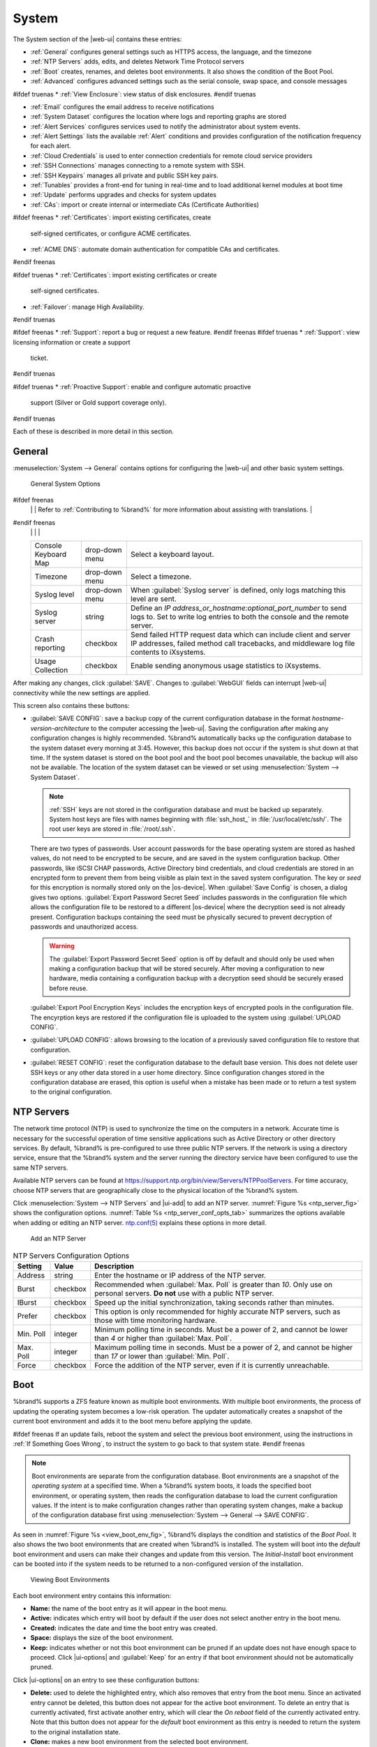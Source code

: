 .. _System:

System
======

The System section of the |web-ui| contains these entries:

* :ref:`General` configures general settings such as HTTPS access, the
  language, and the timezone

* :ref:`NTP Servers` adds, edits, and deletes Network Time Protocol
  servers

* :ref:`Boot` creates, renames, and deletes boot
  environments. It also shows the condition of the Boot Pool.

* :ref:`Advanced` configures advanced settings such as the serial
  console, swap space, and console messages

#ifdef truenas
* :ref:`View Enclosure`: view status of disk enclosures.
#endif truenas

* :ref:`Email` configures the email address to receive notifications

* :ref:`System Dataset` configures the location where logs and
  reporting graphs are stored

* :ref:`Alert Services` configures services used to notify the
  administrator about system events.

* :ref:`Alert Settings` lists the available :ref:`Alert` conditions and
  provides configuration of the notification frequency for each alert.

* :ref:`Cloud Credentials` is used to enter connection credentials for
  remote cloud service providers

* :ref:`SSH Connections` manages connecting to a remote system with SSH.

* :ref:`SSH Keypairs` manages all private and public SSH key pairs.

* :ref:`Tunables` provides a front-end for tuning in real-time and to
  load additional kernel modules at boot time

* :ref:`Update` performs upgrades and checks for system
  updates

* :ref:`CAs`: import or create internal or intermediate CAs
  (Certificate Authorities)

#ifdef freenas
* :ref:`Certificates`: import existing certificates, create
  self-signed certificates, or configure ACME certificates.

* :ref:`ACME DNS`: automate domain authentication for compatible CAs and
  certificates.
#endif freenas

#ifdef truenas
* :ref:`Certificates`: import existing certificates or create
  self-signed certificates.

* :ref:`Failover`: manage High Availability.
#endif truenas

#ifdef freenas
* :ref:`Support`: report a bug or request a new feature.
#endif freenas
#ifdef truenas
* :ref:`Support`: view licensing information or create a support
  ticket.
#endif truenas

#ifdef truenas
* :ref:`Proactive Support`: enable and configure automatic proactive
  support (Silver or Gold support coverage only).
#endif truenas

Each of these is described in more detail in this section.


.. _General:

General
-------

:menuselection:`System --> General`
contains options for configuring the |web-ui| and other basic system
settings.

.. _system_general_fig:
.. figure:: %imgpath%/system-general.png

   General System Options


.. tabularcolumns:: |>{\RaggedRight}p{\dimexpr 0.25\linewidth-2\tabcolsep}
                    |>{\RaggedRight}p{\dimexpr 0.12\linewidth-2\tabcolsep}
                    |>{\RaggedRight}p{\dimexpr 0.63\linewidth-2\tabcolsep}|

.. _system_general_tab:

.. table:: General Configuration Settings
   :class: longtable

   +----------------------+----------------+--------------------------------------------------------------------------------------------------------------------------+
   | Setting              | Value          | Description                                                                                                              |
   |                      |                |                                                                                                                          |
   +======================+================+==========================================================================================================================+
   | GUI SSL Certificate  | drop-down menu | The system uses a self-signed :ref:`certificate <Certificates>` to enable encrypted |web-ui| connections. To change      |
   |                      |                | the default certificate, select a different created or imported certificate.                                             |
   +----------------------+----------------+--------------------------------------------------------------------------------------------------------------------------+
   | WebGUI IPv4 Address  | drop-down menu | Choose a recent IP addresses to limit the usage when accessing the |web-ui|. The                                         |
   |                      |                | built-in HTTP server binds to the wildcard address of *0.0.0.0* (any address) and issues an                              |
   |                      |                | alert if the specified address becomes unavailable.                                                                      |
   |                      |                |                                                                                                                          |
   +----------------------+----------------+--------------------------------------------------------------------------------------------------------------------------+
   | WebGUI IPv6 Address  | drop-down menu | Choose a recent IPv6 addresses to limit the usage when accessing the |web-ui|. The                                       |
   |                      |                | built-in HTTP server binds to the wildcard address of *0.0.0.0* (any address) and issues an alert                        |
   |                      |                | if the specified address becomes unavailable.                                                                            |
   |                      |                |                                                                                                                          |
   +----------------------+----------------+--------------------------------------------------------------------------------------------------------------------------+
   | WebGUI HTTP Port     | integer        | Allow configuring a non-standard port for accessing the |web-ui| over HTTP. Changing this setting                        |
   |                      |                | might require changing a                                                                                                 |
   |                      |                | `Firefox configuration setting                                                                                           |
   |                      |                | <https://www.redbrick.dcu.ie/~d_fens/articles/Firefox:_This_Address_is_Restricted>`__.                                   |
   |                      |                |                                                                                                                          |
   +----------------------+----------------+--------------------------------------------------------------------------------------------------------------------------+
   | WebGUI HTTPS Port    | integer        | Allow configuring a non-standard port to access the |web-ui| over HTTPS.                                                 |
   |                      |                |                                                                                                                          |
   +----------------------+----------------+--------------------------------------------------------------------------------------------------------------------------+
   | WebGUI HTTP ->       | checkbox       | Redirect *HTTP* connections to *HTTPS*. A :guilabel:`GUI SSL Certificate` is required for *HTTPS*. Activating this also  |
   | HTTPS Redirect       |                | sets the `HTTP Strict Transport Security (HSTS) <https://en.wikipedia.org/wiki/HTTP_Strict_Transport_Security>`__        |
   |                      |                | maximum age to *31536000* seconds (one year). This means that after a browser connects to the %brand%                    |
   |                      |                | |web-ui| for the first time, the browser continues to use HTTPS and renews this setting every year.                      |
   +----------------------+----------------+--------------------------------------------------------------------------------------------------------------------------+
   | Language             | combo box      | Select a language from the drop-down menu. The list can be sorted by :guilabel:`Name` or                                 |
   |                      |                | `Language code <https://en.wikipedia.org/wiki/List_of_ISO_639-1_codes>`__.                                               |
   |                      |                | View the translated status of a language in the                                                                          |
   |                      |                | `webui GitHub repository <https://github.com/freenas/webui/tree/master/src/assets/i18n>`__.                              |
#ifdef freenas
   |                      |                | Refer to :ref:`Contributing to %brand%` for more information about assisting with translations.                          |
#endif freenas
   |                      |                |                                                                                                                          |
   +----------------------+----------------+--------------------------------------------------------------------------------------------------------------------------+
   | Console Keyboard Map | drop-down menu | Select a keyboard layout.                                                                                                |
   |                      |                |                                                                                                                          |
   +----------------------+----------------+--------------------------------------------------------------------------------------------------------------------------+
   | Timezone             | drop-down menu | Select a timezone.                                                                                                       |
   |                      |                |                                                                                                                          |
   +----------------------+----------------+--------------------------------------------------------------------------------------------------------------------------+
   | Syslog level         | drop-down menu | When :guilabel:`Syslog server` is defined, only logs matching this level are sent.                                       |
   |                      |                |                                                                                                                          |
   +----------------------+----------------+--------------------------------------------------------------------------------------------------------------------------+
   | Syslog server        | string         | Define an *IP address_or_hostname:optional_port_number* to send logs to. Set to write log entries                        |
   |                      |                | to both the console and the remote server.                                                                               |
   |                      |                |                                                                                                                          |
   +----------------------+----------------+--------------------------------------------------------------------------------------------------------------------------+
   | Crash reporting      | checkbox       | Send failed HTTP request data which can include client and server IP addresses, failed method call tracebacks, and       |
   |                      |                | middleware log file contents to iXsystems.                                                                               |
   |                      |                |                                                                                                                          |
   +----------------------+----------------+--------------------------------------------------------------------------------------------------------------------------+
   | Usage Collection     | checkbox       | Enable sending anonymous usage statistics to iXsystems.                                                                  |
   |                      |                |                                                                                                                          |
   +----------------------+----------------+--------------------------------------------------------------------------------------------------------------------------+

After making any changes, click :guilabel:`SAVE`. Changes to
:guilabel:`WebGUI` fields can interrupt |web-ui| connectivity while the
new settings are applied.

This screen also contains these buttons:

.. _saveconfig:

* :guilabel:`SAVE CONFIG`: save a backup copy of the current configuration
  database in the format *hostname-version-architecture* to the computer
  accessing the |web-ui|. Saving the configuration after
  making any configuration changes is highly recommended. %brand%
  automatically backs up the configuration database to the system
  dataset every morning at 3:45. However, this backup does not occur if
  the system is shut down at that time. If the system dataset is stored
  on the boot pool and the boot pool becomes unavailable, the backup
  will also not be available. The location of the system dataset can be
  viewed or set using
  :menuselection:`System --> System Dataset`.

  .. note:: :ref:`SSH` keys are not stored in the configuration database
     and must be backed up separately. System host keys are files with
     names beginning with :file:`ssh_host_` in :file:`/usr/local/etc/ssh/`.
     The root user keys are stored in :file:`/root/.ssh`.


  There are two types of passwords. User account passwords for the base
  operating system are stored as hashed values, do not need to be
  encrypted to be secure, and are saved in the system configuration
  backup. Other passwords, like iSCSI CHAP passwords, Active Directory
  bind credentials, and cloud credentials are stored in an encrypted form
  to prevent them from being visible as plain text in the saved system
  configuration. The key or *seed* for this encryption is normally stored
  only on the |os-device|. When :guilabel:`Save Config` is chosen, a
  dialog gives two options. :guilabel:`Export Password Secret Seed`
  includes passwords in the configuration file which allows the
  configuration file to be restored to a different |os-device| where the
  decryption seed is not already present. Configuration backups
  containing the seed must be physically secured to prevent decryption
  of passwords and unauthorized access.

  .. warning:: The :guilabel:`Export Password Secret Seed` option is off
     by default and should only be used when making a configuration
     backup that will be stored securely. After moving a configuration
     to new hardware, media containing a configuration backup with a
     decryption seed should be securely erased before reuse.

  :guilabel:`Export Pool Encryption Keys` includes the encryption keys of
  encrypted pools in the configuration file. The encyrption keys are
  restored if the configuration file is uploaded to the system using
  :guilabel:`UPLOAD CONFIG`.

* :guilabel:`UPLOAD CONFIG`: allows browsing to the location of a
  previously saved configuration file to restore that configuration.

* :guilabel:`RESET CONFIG`: reset the configuration database
  to the default base version. This does not delete user SSH keys or any
  other data stored in a user home directory. Since configuration
  changes stored in the configuration database are erased, this option
  is useful when a mistake has been made or to return a test system to
  the original configuration.


.. index:: NTP Servers,
.. _NTP Servers:

NTP Servers
-----------

The network time protocol (NTP) is used to synchronize the time on the
computers in a network. Accurate time is necessary for the successful
operation of time sensitive applications such as Active Directory or
other directory services. By default, %brand% is pre-configured to use
three public NTP servers. If the network is using a directory service,
ensure that the %brand% system and the server running the directory
service have been configured to use the same NTP servers.

Available NTP servers can be found at
`<https://support.ntp.org/bin/view/Servers/NTPPoolServers>`__.
For time accuracy, choose NTP servers that are geographically close to
the physical location of the %brand% system.

Click :menuselection:`System --> NTP Servers` and |ui-add|
to add an NTP server. :numref:`Figure %s <ntp_server_fig>` shows the
configuration options.
:numref:`Table %s <ntp_server_conf_opts_tab>`
summarizes the options available when adding or editing an NTP server.
`ntp.conf(5) <https://www.freebsd.org/cgi/man.cgi?query=ntp.conf>`__
explains these options in more detail.


.. _ntp_server_fig:

.. figure:: %imgpath%/system-ntp-servers-add.png

   Add an NTP Server


.. tabularcolumns:: |>{\RaggedRight}p{\dimexpr 0.25\linewidth-2\tabcolsep}
                    |>{\RaggedRight}p{\dimexpr 0.12\linewidth-2\tabcolsep}
                    |>{\RaggedRight}p{\dimexpr 0.63\linewidth-2\tabcolsep}|

.. _ntp_server_conf_opts_tab:

.. table:: NTP Servers Configuration Options
   :class: longtable

   +-------------+-----------+----------------------------------------------------------------------------------------------------+
   | Setting     | Value     | Description                                                                                        |
   |             |           |                                                                                                    |
   |             |           |                                                                                                    |
   +=============+===========+====================================================================================================+
   | Address     | string    | Enter the hostname or IP address of the NTP server.                                                |
   |             |           |                                                                                                    |
   +-------------+-----------+----------------------------------------------------------------------------------------------------+
   | Burst       | checkbox  | Recommended when :guilabel:`Max. Poll` is greater than *10*. Only use on personal servers.         |
   |             |           | **Do not** use with a public NTP server.                                                           |
   |             |           |                                                                                                    |
   +-------------+-----------+----------------------------------------------------------------------------------------------------+
   | IBurst      | checkbox  | Speed up the initial synchronization, taking seconds rather than minutes.                          |
   |             |           |                                                                                                    |
   +-------------+-----------+----------------------------------------------------------------------------------------------------+
   | Prefer      | checkbox  | This option is only recommended for highly accurate NTP servers, such as those with                |
   |             |           | time monitoring hardware.                                                                          |
   |             |           |                                                                                                    |
   +-------------+-----------+----------------------------------------------------------------------------------------------------+
   | Min. Poll   | integer   | Minimum polling time in seconds. Must be a power of 2, and cannot be lower than                    |
   |             |           | *4* or higher than :guilabel:`Max. Poll`.                                                          |
   |             |           |                                                                                                    |
   +-------------+-----------+----------------------------------------------------------------------------------------------------+
   | Max. Poll   | integer   | Maximum polling time in seconds. Must be a power of 2, and cannot be higher than                   |
   |             |           | *17* or lower than :guilabel:`Min. Poll`.                                                          |
   |             |           |                                                                                                    |
   +-------------+-----------+----------------------------------------------------------------------------------------------------+
   | Force       | checkbox  | Force the addition of the NTP server, even if it is currently unreachable.                         |
   |             |           |                                                                                                    |
   +-------------+-----------+----------------------------------------------------------------------------------------------------+


.. index:: Boot Environments, Multiple Boot Environments, Boot
.. _Boot:

Boot
----

%brand% supports a ZFS feature known as multiple boot environments.
With multiple boot environments, the process of updating the operating
system becomes a low-risk operation. The updater automatically creates
a snapshot of the current boot environment and adds it to the boot
menu before applying the update.

#ifdef freenas
If an update fails, reboot the system and select the previous boot
environment, using the instructions in :ref:`If Something Goes Wrong`,
to instruct the system to go back to that system state.
#endif freenas

.. note:: Boot environments are separate from the configuration
   database. Boot environments are a snapshot of the
   *operating system* at a specified time. When a %brand% system
   boots, it loads the specified boot environment, or operating
   system, then reads the configuration database to load the
   current configuration values. If the intent is to make
   configuration changes rather than operating system changes, make a
   backup of the configuration database first using
   :menuselection:`System --> General --> SAVE CONFIG`.


As seen in :numref:`Figure %s <view_boot_env_fig>`, %brand% displays the
condition and statistics of the *Boot Pool*. It also shows the two boot
environments that are created when %brand% is installed. The system will
boot into the *default* boot environment and users can make their
changes and update from this version. The *Initial-Install* boot
environment can be booted into if the system needs to be returned to a
non-configured version of the installation.

.. _view_boot_env_fig:
.. figure:: %imgpath%/system-boot-environments.png

   Viewing Boot Environments


Each boot environment entry contains this information:

* **Name:** the name of the boot entry as it will appear in the boot
  menu.

* **Active:** indicates which entry will boot by default if the user
  does not select another entry in the boot menu.

* **Created:** indicates the date and time the boot entry was created.

* **Space:** displays the size of the boot environment.

* **Keep:** indicates whether or not this boot environment can be
  pruned if an update does not have enough space to proceed. Click
  |ui-options| and :guilabel:`Keep` for an entry if that boot
  environment should not be automatically pruned.

Click |ui-options| on an entry to see these configuration buttons:

* **Delete:** used to delete the highlighted entry, which also removes
  that entry from the boot menu. Since an activated entry
  cannot be deleted, this button does not appear for the active boot
  environment. To delete an entry that is currently
  activated, first activate another entry, which will clear the
  *On reboot* field of the currently activated entry. Note that this
  button does not appear for the *default* boot environment as
  this entry is needed to return the system to the original
  installation state.

* **Clone:** makes a new boot environment from the selected boot
  environment.

* **Rename:** used to change the name of the boot environment.

* **Activate:** only appears on entries which are not currently set to
  :guilabel:`Active`. Changes the selected entry to the default boot
  entry on next boot. The status changes to :guilabel:`Reboot` and
  the current :guilabel:`Active` entry changes from
  :guilabel:`Now/Reboot` to :guilabel:`Now`, indicating that it
  was used on the last boot but will not be used on the next boot.

* **Keep:** used to toggle whether or not the updater can prune
  (automatically delete) this boot environment if there is not enough
  space to proceed with the update.

There are also other options available.

* **ADD:** Click :guilabel:`ADD` to make a new boot environment from
  the active environment. The active boot environment contains the
  text :literal:`Now/Reboot` in the :guilabel:`Active` column. Only
  alphanumeric characters, underscores, and dashes are allowed in the
  name.

* **Scrub:** :guilabel:`SCRUB BOOT POOL` is used to perform a
  manual scrub of the |os-device|. By default, the |os-device| is
  scrubbed every 7 days. To change the default interval, change the
  number in the :guilabel:`Automatic scrub interval (in days)` field of
  the :guilabel:`Boot` screen. The date and results of the
  last scrub are also listed in this screen. The condition of the
  |os-device| should be listed as *HEALTHY*.

* **Status:** click :guilabel:`BOOT POOL STATUS` to see the status of
  the |os-device|. :numref:`Figure %s <status_boot_dev_fig>`,
  shows only one |os-device|, which is *ONLINE*.

.. note:: Using :guilabel:`Clone` to clone the active boot environment
   functions the same as using :guilabel:`Create`.


.. _status_boot_dev_fig:
.. figure:: %imgpath%/system-boot-environments-status.png

   Viewing the Status of the |OS-Device|


#ifdef freenas
If the system has a mirrored boot pool, there will be a
:guilabel:`Detach` option in addition to the :guilabel:`Replace` option.
To remove a device from the boot pool, click |ui-options| for the device
and click :guilabel:`Detach`. Alternately, if one of the |os-devices|
has an *OFFLINE* :guilabel:`Status`, click the device to replace, then
click :guilabel:`Replace` to rebuild the boot mirror.
#endif freenas
#ifdef truenas
If one of the |os-devices| has a :guilabel:`Status` of *OFFLINE*,
click the device to replace, select the new replacement device, and
click :guilabel:`Replace Disk` to rebuild the boot mirror.
#endif truenas

#ifdef freenas
Note that |os-device| **cannot be replaced if it is the only**
|os-device| because it contains the operating system itself.
#endif freenas


.. index:: Mirroring the |OS-Device|
.. _Mirroring the |OS-Device|:

Mirroring the |OS-Device|
~~~~~~~~~~~~~~~~~~~~~~~~~~~~~~~~~~~~~~~~~~~~

If the system is currently booting from a device, another device
can be added to create a mirrored |os-device|. If one device in a
mirror fails, the remaining device can still be used to boot the system.

.. note:: When adding another |os-device| for a mirror, the new device
   must have at least the same capacity as the existing |os-device|.
   Larger capacity devices can be added, but the mirror will only have
   the capacity of the smallest device. Different models of devices
   which advertise the same nominal size are not necessarily the same
   actual size. For this reason, adding another of the same model of
   |os-device| is recommended.

In the example shown in
:numref:`Figure %s <mirror_boot_dev_fig>`, the user has gone to
:menuselection:`System --> Boot`,
and clicked the :guilabel:`BOOT POOL STATUS` button to display the
current status of the |os-device|. As shown in
:numref:`Figure %s <status_boot_dev_fig>`, the *freenas-boot* pool
is made of a single device, *ada0p2*. There is only one disk, indicated
by the word *stripe*. To create a mirrored |os-device|, click
|ui-options| then :guilabel:`attach`. If another device is available, it
appears in the :guilabel:`Member disk` drop-down menu. Select the
desired device.

The :guilabel:`Use all disk space` option gives control of how much
of the new device is made available to ZFS. The new device is
partitioned to the same size as the existing device by default. Select
:guilabel:`Use all disk space` to use all available space on the
new device. If either device in the mirror fails, it can be
replaced with another of the same size as the original |os-device|.

When :guilabel:`Use all disk space` is enabled, the entire capacity of
the new device is used. If the original |os-device| fails and is
removed, the boot mirror will consist of just the newer drive, and
will grow to whatever capacity it provides. However, new devices added
to this mirror must now be as large as the new capacity.

Click :guilabel:`SAVE` to attach the new disk to the mirror.


.. _mirror_boot_dev_fig:

.. figure:: %imgpath%/system-boot-attach.png

   Mirroring a |OS-Device|


After the mirror is created, the :guilabel:`Boot Pool Status` screen
indicates that it is now a *mirror*. The number of devices in the mirror
are shown as in :numref:`Figure %s <mirror_boot_status_fig>`.

.. _mirror_boot_status_fig:

.. figure:: %imgpath%/system-boot-mirror.png

   Viewing the Status of a Mirrored |OS-Device|


.. _Advanced:

Advanced
--------

:menuselection:`System --> Advanced`
is shown in
:numref:`Figure %s <system_adv_fig>`.
The configurable settings are summarized in
:numref:`Table %s <adv_config_tab>`.


.. _system_adv_fig:
.. figure:: %imgpath%/system-advanced.png

   Advanced Screen


.. tabularcolumns:: |>{\RaggedRight}p{\dimexpr 0.25\linewidth-2\tabcolsep}
                    |>{\RaggedRight}p{\dimexpr 0.12\linewidth-2\tabcolsep}
                    |>{\RaggedRight}p{\dimexpr 0.63\linewidth-2\tabcolsep}|

.. _adv_config_tab:

.. table:: Advanced Configuration Settings
   :class: longtable

   +------------------------------------------+--------------------+--------------------------------------------------------------------------------------------------+
   | Setting                                  | Value              | Description                                                                                      |
   |                                          |                    |                                                                                                  |
   +==========================================+====================+==================================================================================================+
   | Show Text Console without Password       | checkbox           | Set for the text console to be available without entering a password.                            |
   | Prompt                                   |                    |                                                                                                  |
   +------------------------------------------+--------------------+--------------------------------------------------------------------------------------------------+
   | Enable Serial Console                    | checkbox           | **Do not** enable this option if the serial port is disabled. Adds the *Serial Port* and         |
   |                                          |                    | *Serial Speed* fields.                                                                           |
   +------------------------------------------+--------------------+--------------------------------------------------------------------------------------------------+
   | Serial Port                              | string             | Select the serial port address in hex.                                                           |
   |                                          |                    |                                                                                                  |
   +------------------------------------------+--------------------+--------------------------------------------------------------------------------------------------+
   | Serial Speed                             | drop-down menu     | Select the speed in bps used by the serial port.                                                 |
   |                                          |                    |                                                                                                  |
   #ifdef freenas
   +------------------------------------------+--------------------+--------------------------------------------------------------------------------------------------+
   | Swap size in GiB                         | non-zero number    | By default, all data disks are created with this amount of swap. This setting does not affect    |
   |                                          |                    | log or cache devices as they are created without swap. Setting to *0* disables swap creation     |
   |                                          |                    | completely. This is *strongly* discouraged.                                                      |
   |                                          |                    |                                                                                                  |
   #endif freenas
   #ifdef truenas
   +------------------------------------------+--------------------+--------------------------------------------------------------------------------------------------+
   | Enable Legacy User Interface             | checkbox           | WARNING: The legacy user interface is deprecated. All management should be performed through the |
   |                                          |                    | new user interface. Shows legacy UI login buttons on the |web-ui| log in screen and              |
   |                                          |                    | :ref:`settings` menu. These buttons allow switching to the interface that was available with     |
   |                                          |                    | %brand% 11.2 and earlier.                                                                        |
   #endif truenas
   +------------------------------------------+--------------------+--------------------------------------------------------------------------------------------------+
   | Enable autotune                          | checkbox           | Enable the :ref:`autotune` script which attempts to optimize the system based on                 |
   |                                          |                    | the installed  hardware. *Warning*: Autotuning is only used as a temporary measure and is        |
   |                                          |                    | not a permanent fix for system hardware issues.                                                  |
   |                                          |                    |                                                                                                  |
   +------------------------------------------+--------------------+--------------------------------------------------------------------------------------------------+
   | Enable Debug Kernel                      | checkbox           | Use a debug version of the kernel on the next boot.                                              |
   |                                          |                    |                                                                                                  |
   +------------------------------------------+--------------------+--------------------------------------------------------------------------------------------------+
   | Show console messages                    | checkbox           | Display console messages from :file:`/var/log/console.log` in real time at bottom of browser     |
   |                                          |                    | window. Click the console to bring up a scrollable screen. Set the :guilabel:`Stop refresh`      |
   |                                          |                    | option in the scrollable screen to pause updates. Unset to continue watching messages as they    |
   |                                          |                    | occur. When this option is set, a button to show the console log appears on busy spinner dialogs.|
   |                                          |                    |                                                                                                  |
   +------------------------------------------+--------------------+--------------------------------------------------------------------------------------------------+
   | MOTD banner                              | string             | This message is shown when a user logs in with SSH.                                              |
   |                                          |                    |                                                                                                  |
   +------------------------------------------+--------------------+--------------------------------------------------------------------------------------------------+
   | Show tracebacks in case of fatal error   | checkbox           | Open a pop-up window of diagnostic information if a fatal error occurs.                          |
   |                                          |                    |                                                                                                  |
   +------------------------------------------+--------------------+--------------------------------------------------------------------------------------------------+
   | Show advanced fields by default          | checkbox           | Show :guilabel:`Advanced Mode` fields by default.                                                |
   |                                          |                    |                                                                                                  |
   +------------------------------------------+--------------------+--------------------------------------------------------------------------------------------------+
   | Use FQDN for logging                     | checkbox           | Include the Fully-Qualified Domain Name (FQDN) in logs to precisely identify systems             |
   |                                          |                    | with similar hostnames.                                                                          |
   |                                          |                    |                                                                                                  |
   +------------------------------------------+--------------------+--------------------------------------------------------------------------------------------------+
   | ATA Security User                        | drop-down menu     | User passed to :command:`camcontrol security -u` for unlocking SEDs. Values are                  |
   |                                          |                    | *User* or *Master*.                                                                              |
   |                                          |                    |                                                                                                  |
   +------------------------------------------+--------------------+--------------------------------------------------------------------------------------------------+
   | SED Password                             | string             | Global password used to unlock :ref:`Self-Encrypting Drives`.                                    |
   |                                          |                    |                                                                                                  |
   +------------------------------------------+--------------------+--------------------------------------------------------------------------------------------------+
   | Reset SED Password                       | checkbox           | Select to clear the :guilabel:`Password for SED` column of                                       |
   |                                          |                    | :menuselection:`Storage --> Disks`.                                                              |
   |                                          |                    |                                                                                                  |
   +------------------------------------------+--------------------+--------------------------------------------------------------------------------------------------+


Click the :guilabel:`SAVE` button after making any changes.

This tab also contains this button:

:guilabel:`SAVE DEBUG`: used to generate text files that contain diagnostic
information. After the debug data is collected, the system prompts for
a location to save the compressed .tgz file.


.. index:: Autotune
.. _Autotune:

Autotune
~~~~~~~~

#ifdef freenas
%brand% provides an autotune script which optimizes the system
depending on the installed hardware. For example, if a pool exists on
a system with limited RAM, the autotune script automatically adjusts
some ZFS sysctl values in an attempt to minimize memory starvation
issues. It should only be used as a temporary measure on a system that
hangs until the underlying hardware issue is addressed by adding more
RAM. Autotune will always slow such a system, as it caps the ARC.

The :guilabel:`Enable autotune` option in
:menuselection:`System --> Advanced`
is off by default. Enable this option to run the autotuner at boot.
To run the script immediately, reboot the system.

If the autotune script adjusts any settings, the changed values appear
in
:menuselection:`System --> Tunables`.
These values can be modified and overridden. Note that deleting
tunables that were created by autotune only affects the current
session, as autotune-set tunables are recreated at boot.

When attempting to increase the performance of the %brand% system, and
particularly when the current hardware may be limiting performance,
try enabling autotune.

For those who wish to see which checks are performed, the autotune
script is located in :file:`/usr/local/bin/autotune`.
#endif freenas
#ifdef truenas
%brand% provides an autotune script which optimizes the system. The
:guilabel:`Enable autotune` option in
:menuselection:`System --> Advanced` is enabled by default, so this
script runs automatically. Leaving autotune enabled is recommended
unless advised otherwise by an iXsystems support engineer.

If the autotune script adjusts any settings, the changed values appear
in
:menuselection:`System --> Tunables`.
While these values can be modified and overridden, speak to a
support engineer first. Manual changes can have a negative
impact on system performance. Note that deleting tunables that
were created by autotune only affects the current session, as
autotune-set tunables are recreated at boot.

For those who wish to see which checks are performed, the autotune
script is located in :file:`/usr/local/bin/autotune`.
#endif truenas


.. index:: Self-Encrypting Drives
.. _Self-Encrypting Drives:

Self-Encrypting Drives
~~~~~~~~~~~~~~~~~~~~~~

%brand% version 11.1-U5 introduced Self-Encrypting Drive (SED) support.

These SED specifications are supported:

* Legacy interface for older ATA devices. **Not recommended for
  security-critical environments**

* `TCG Opal 1 <https://trustedcomputinggroup.org/wp-content/uploads/Opal_SSC_1.00_rev3.00-Final.pdf>`_
  legacy specification

* `TCG OPAL 2 <https://trustedcomputinggroup.org/wp-content/uploads/TCG_Storage-Opal_SSC_v2.01_rev1.00.pdf>`__
  standard for newer consumer-grade devices

* `TCG Opalite <https://trustedcomputinggroup.org/wp-content/uploads/TCG_Storage-Opalite_SSC_FAQ.pdf>`__
  is a reduced form of OPAL 2

* TCG Pyrite
  `Version 1 <https://trustedcomputinggroup.org/wp-content/uploads/TCG_Storage-Pyrite_SSC_v1.00_r1.00.pdf>`__
  and
  `Version 2 <https://trustedcomputinggroup.org/wp-content/uploads/TCG_Storage-Pyrite_SSC_v2.00_r1.00_PUB.pdf>`__
  are similar to Opalite, but hardware encryption is removed. Pyrite
  provides a logical equivalent of the legacy ATA security for non-ATA
  devices. Only the drive firmware is used to protect the device.

  .. danger:: Pyrite Version 1 SEDs do not have PSID support and **can
     become unusable if the password is lost.**


* `TCG Enterprise <https://trustedcomputinggroup.org/wp-content/uploads/TCG_Storage-SSC_Enterprise-v1.01_r1.00.pdf>`__
  is designed for systems with many data disks. These SEDs do not have
  the functionality to be unlocked before the operating system boots.

See this
Trusted Computing Group\ :sup:`®` and NVM Express\ :sup:`®`
`joint white paper <https://nvmexpress.org/wp-content/uploads/TCGandNVMe_Joint_White_Paper-TCG_Storage_Opal_and_NVMe_FINAL.pdf>`__
for more details about these specifications.

%brand% implements the security capabilities of
`camcontrol <https://www.freebsd.org/cgi/man.cgi?query=camcontrol>`__
for legacy devices and
`sedutil-cli <https://www.mankier.com/8/sedutil-cli>`__
for TCG devices. When managing a SED from the command line, it is
important to use :command:`sedutil-cli` rather than camcontrol to access
the full capabilities of the device. %brand% provides the
:command:`sedhelper` wrapper script to ease SED administration from the
command line.

By default, SEDs are not locked until the administrator takes ownership
of them. Ownership is taken by explicitly configuring a global or
per-device password in the %brand% |web-ui| and adding the password to
the SEDs. Adding SED passwords to %brand% also allows %brand% to
automatically unlock SEDs.

A password-protected SED protects the data stored on the device
when the device is physically removed from the %brand% system. This
allows secure disposal of the device without having to first wipe the
contents. Repurposing a SED on another system requires the SED password.


.. _Deploying SEDs:

Deploying SEDs
^^^^^^^^^^^^^^

Run :command:`sedutil-cli --scan` in the :ref:`Shell` to detect and list
devices. The second column of the results identifies the drive type:

* **no** indicates a non-SED device
* **1** indicates a legacy TCG OPAL 1 device
* **2** indicates a modern TCG OPAL 2 device
* **L** indicates a TCG Opalite device
* **p** indicates a TCG Pyrite 1 device
* **P** indicates a TCG Pyrite 2 device
* **E** indicates a TCG Enterprise device

Example:

.. code-block:: none

   root@truenas1:~ # sedutil-cli --scan
   Scanning for Opal compliant disks
   /dev/ada0  No  32GB SATA Flash Drive SFDK003L
   /dev/ada1  No  32GB SATA Flash Drive SFDK003L
   /dev/da0   No  HGST    HUS726020AL4210  A7J0
   /dev/da1   No  HGST    HUS726020AL4210  A7J0
   /dev/da10    E WDC     WUSTR1519ASS201  B925
   /dev/da11    E WDC     WUSTR1519ASS201  B925


%brand% supports setting a global password for all detected SEDs or
setting individual passwords for each SED. Using a global password for
all SEDs is strongly recommended to simplify deployment and avoid
maintaining separate passwords for each SED.


.. _Setting a global password for SEDs:

Setting a global password for SEDs
..................................

Go to
:menuselection:`System --> Advanced --> SED Password`
and enter the password. **Record this password and store it in a safe
place!**

Now the SEDs must be configured with this password. Go to the
:ref:`Shell` and enter :samp:`sedhelper setup {password}`, where
*password* is the global password entered in
:menuselection:`System --> Advanced --> SED Password`.

:command:`sedhelper` ensures that all detected SEDs are properly
configured to use the provided password:

.. code-block:: none

   root@truenas1:~ # sedhelper setup abcd1234
   da9			[OK]
   da10			[OK]
   da11			[OK]


Rerun :samp:`sedhelper setup {password}` every time a new SED is placed
in the system to apply the global password to the new SED.


.. _Creating separate passwords for each SED:

Creating separate passwords for each SED
........................................

Go to
:menuselection:`Storage --> Disks`.
Click |ui-options| for the confirmed SED, then :guilabel:`Edit`.
Enter and confirm the password in the :guilabel:`SED Password` and
:guilabel:`Confirm SED Password` fields.

The
:menuselection:`Storage --> Disks`
screen shows which disks have a configured SED password. The
:guilabel:`SED Password` column shows a mark when the disk has a
password. Disks that are not a SED or are unlocked using the global
password are not marked in this column.

The SED must be configured to use the new password. Go to the
:ref:`Shell` and enter :samp:`sedhelper setup --disk {da1} {password}`,
where *da1* is the SED to configure and *password* is the created
password from
:menuselection:`Storage --> Disks --> Edit Disks --> SED Password`.

This process must be repeated for each SED and any SEDs added to the
system in the future.

.. danger:: Remember SED passwords! If the SED password is lost, SEDs
   cannot be unlocked and their data is unavailable. While it is
   possible to specify the PSID number on the label of the device with
   :command:`sedutil-cli`, doing so **erases the contents** of the
   device rather than unlock it. Always record SED passwords whenever
   they are configured or modified and store them in a secure place!


.. _Check SED Functionality:

Check SED Functionality
^^^^^^^^^^^^^^^^^^^^^^^

When SED devices are detected during system boot, %brand% checks for
configured global and device-specific passwords.

Unlocking SEDs allows a pool to contain a mix of SED and non-SED
devices. Devices with individual passwords are unlocked with their
password. Devices without a device-specific password are unlocked using
the global password.

To verify SED locking is working correctly, go to the :ref:`Shell`.
Enter :samp:`sedutil-cli --listLockingRange 0 {password} dev/{da1}`,
where *da1* is the SED and *password* is the global or individual
password for that SED. The command returns :literal:`ReadLockEnabled: 1`,
:literal:`WriteLockEnabled: 1`, and :literal:`LockOnReset: 1` for drives
with locking enabled:

.. code-block:: none

   root@truenas1:~ # sedutil-cli --listLockingRange 0 abcd1234 /dev/da9
   Band[0]:
       Name:            Global_Range
       CommonName:      Locking
       RangeStart:      0
       RangeLength:     0
       ReadLockEnabled: 1
       WriteLockEnabled:1
       ReadLocked:      0
       WriteLocked:     0
       LockOnReset:     1


#ifdef truenas
.. _View Enclosure:

View Enclosure
--------------

Click
:menuselection:`Storage --> Pools --> View Enclosure`
to display the status of connected disks and hardware.

.. _tn_enclosure1:
.. figure:: %imgpath%/system-view-enclosure.png

   View Enclosure


Detected %brand% hardware is added to a column on the right side of the
screen. Click an enclosure to show details about that hardware.

The screen is divided into different tabs. These tabs reflect the
sensors that are active in the chosen hardware.

:guilabel:`Disks` shows a graphic representation of the %brand% hardware
and details about connected disks. Click any disk slot to see specific
details about the disk like the FreeBSD device name, vdev assignment and
function, serial number, and current drive settings. The
:guilabel:`IDENTIFY DRIVE` button flashes the identification LED for the
chosen drive.

The :guilabel:`Disks Overview` shows statistics about the enclosure
pools, status, and detected expanders. There are options to show more
details about pools in the enclosure, disk status, and expansion shelf
status. Clicking any of the buttons changes the graphic to show the
requested details.

:guilabel:`Cooling` has an entry for each fan with status and RPM.

:guilabel:`Enclosure Services Controller Electronics` shows the
enclosure status.

:guilabel:`Power Supply` shows the status of each power supply.

:guilabel:`SAS Connector` shows the status of the expansion shelf.

:guilabel:`Temperature Sensor` shows the current temperature of each
expansion shelf and the disk chassis.

:guilabel:`Voltage Sensor` shows the current voltage for each sensor,
VCCP, and VCC.
#endif truenas


.. index:: Email
.. _Email:

Email
-----

An automatic script sends a nightly email to the *root* user account
containing important information such as the health of the disks.
:ref:`Alert` events are also emailed to the *root* user account.
Problems with :ref:`Scrub Tasks` are reported separately in an email
sent at 03:00AM.

.. note:: :ref:`S.M.A.R.T.` reports are mailed separately to the
   address configured in that service.


The administrator typically does not read email directly on
the %brand% system. Instead, these emails are usually sent to an
external email address where they can be read more conveniently. It is
important to configure the system so it can send these emails to the
administrator's remote email account so they are aware of problems or
status changes.

The first step is to set the remote address where email will be sent.
Go to
:menuselection:`Accounts --> Users`,
click |ui-options| and :guilabel:`Edit` for the *root* user. In the
:guilabel:`Email` field, enter the email address on the remote system
where email is to be sent, like *admin@example.com*. Click
:guilabel:`SAVE` to save the settings.

Additional configuration is performed with
:menuselection:`System --> Email`,
shown in
:numref:`Figure %s <email_conf_fig>`.

.. _email_conf_fig:
.. figure:: %imgpath%/system-email.png

   Email Screen


.. tabularcolumns:: |p{1.2in}|p{1.2in}|p{3.6in}|
.. tabularcolumns:: |>{\RaggedRight}p{\dimexpr 0.20\linewidth-2\tabcolsep}
                    |>{\RaggedRight}p{\dimexpr 0.20\linewidth-2\tabcolsep}
                    |>{\RaggedRight}p{\dimexpr 0.60\linewidth-2\tabcolsep}|

.. _email_conf_tab:

.. table:: Email Configuration Settings
   :class: longtable

   +----------------------+----------------------+-------------------------------------------------------------------------------------------------+
   | Setting              | Value                | Description                                                                                     |
   |                      |                      |                                                                                                 |
   +======================+======================+=================================================================================================+
   | From E-mail          | string               | The envelope From address shown in the email. This can be set to make filtering mail            |
   |                      |                      | on the receiving system easier.                                                                 |
   |                      |                      |                                                                                                 |
   +----------------------+----------------------+-------------------------------------------------------------------------------------------------+
   | From Name            | string               | The friendly name to show in front of the sending email address.                                |
   |                      |                      |                                                                                                 |
   +----------------------+----------------------+-------------------------------------------------------------------------------------------------+
   | Outgoing Mail Server | string or IP address | Hostname or IP address of SMTP server used for sending this email.                              |
   |                      |                      |                                                                                                 |
   +----------------------+----------------------+-------------------------------------------------------------------------------------------------+
   | Mail Server Port     | integer              | SMTP port number. Typically *25*,                                                               |
   |                      |                      | *465* (secure SMTP), or                                                                         |
   |                      |                      | *587* (submission).                                                                             |
   |                      |                      |                                                                                                 |
   +----------------------+----------------------+-------------------------------------------------------------------------------------------------+
   | Security             | drop-down menu       | Choose an encryption type. Choices are *Plain (No Encryption)*,                                 |
   |                      |                      | *SSL (Implicit TLS)*, or                                                                        |
   |                      |                      | *TLS (STARTTLS)*.                                                                               |
   |                      |                      |                                                                                                 |
   +----------------------+----------------------+-------------------------------------------------------------------------------------------------+
   | SMTP                 | checkbox             | Enable or disable                                                                               |
   | Authentication       |                      | `SMTP AUTH <https://en.wikipedia.org/wiki/SMTP_Authentication>`__                               |
   |                      |                      | using PLAIN SASL. Setting this enables the required :guilabel:`Username` and optional           |
   |                      |                      | :guilabel:`Password` fields.                                                                    |
   |                      |                      |                                                                                                 |
   +----------------------+----------------------+-------------------------------------------------------------------------------------------------+
   | Username             | string               | Enter the SMTP username when the SMTP server requires authentication.                           |
   |                      |                      |                                                                                                 |
   +----------------------+----------------------+-------------------------------------------------------------------------------------------------+
   | Password             | string               | Enter the SMTP account password if needed for authentication. Only plain text characters        |
   |                      |                      | (7-bit ASCII) are allowed in passwords. UTF or composed characters are not allowed.             |
   |                      |                      |                                                                                                 |
   +----------------------+----------------------+-------------------------------------------------------------------------------------------------+


Click the :guilabel:`SEND TEST MAIL` button to verify that the
configured email settings are working. If the test email fails,
double-check that the :guilabel:`Email` field of the *root* user is
correctly configured by clicking the :guilabel:`Edit` button for
the *root* account in :menuselection:`Accounts --> Users`.

Configuring email for TLS/SSL email providers is described in
`Are you having trouble getting FreeNAS to email you in Gmail?
<https://forums.freenas.org/index.php?threads/are-you-having-trouble-getting-freenas-to-email-you-in-gmail.22517/>`__.


.. index:: System Dataset
.. _System Dataset:

System Dataset
--------------

:menuselection:`System --> System Dataset`,
shown in
:numref:`Figure %s <system_dataset_fig>`,
is used to select the pool which contains the persistent system
dataset. The system dataset stores debugging core files,
:ref:`encryption keys <Encryption and Recovery Keys>` for encrypted
pools, and Samba4 metadata such as the user/group cache and share level
permissions.


.. _system_dataset_fig:
.. figure:: %imgpath%/system-system-dataset.png

   System Dataset Screen


Use the :guilabel:`System Dataset Pool` drop-down menu to select the
volume (pool) to contain the system dataset. The system dataset can be
moved to unencrypted volumes (pools) or encrypted volumes which do not
have passphrases. If the system dataset is moved to an encrypted volume,
that volume is no longer allowed to be locked or have a passphrase set.

Moving the system dataset also requires
#ifdef truenas
rebooting the passive |ctrlr-term| for :ref:`High Availability <Failover>`
%brand% systems and
#endif truenas
restarting the :ref:`SMB` service. A dialog warns that the SMB service
must be restarted, causing a temporary outage of any active SMB
connections.

System logs can also be stored on the system
dataset. Storing this information on the system dataset is recommended
when large amounts of data is being generated and the system has limited
memory or a limited capacity |os-device|.

Set :guilabel:`Syslog` to store system logs on the system dataset. Leave
unset to store system logs in :file:`/var` on the |os-device|.

Click :guilabel:`SAVE` to save changes.

If the pool storing the system dataset is changed at a later time,
%brand% migrates the existing data in the system dataset to the new
location.

.. note:: Depending on configuration, the system dataset can occupy a
   large amount of space and receive frequent writes. Do not put the
   system dataset on a flash drive or other media with limited space
   or write life.


.. index:: Reporting, Reporting settings
.. _System Reporting:

Reporting
---------

This section contains settings to customize some of the reporting tools.
These settings are described in
:numref:`Table %s <reporting_options>`

.. tabularcolumns:: |>{\RaggedRight}p{\dimexpr 0.16\linewidth-2\tabcolsep}
                    |>{\RaggedRight}p{\dimexpr 0.20\linewidth-2\tabcolsep}
                    |>{\RaggedRight}p{\dimexpr 0.64\linewidth-2\tabcolsep}|

.. _reporting_options:

.. table:: Reporting Settings
   :class: longtable

   +---------------------+-----------+-----------------------------------------------------+
   | Setting             | Value     | Description                                         |
   +=====================+===========+=====================================================+
   | Report CPU usage    | checkbox  | Report CPU usage in percent instead of units of     |
   | in percent          |           | kernel time.                                        |
   +---------------------+-----------+-----------------------------------------------------+
   | Remote Graphite     | string    | IP address or hostname of a remote server running   |
   | Server Hostname     |           | `Graphite <http://graphiteapp.org/>`__.             |
   +---------------------+-----------+-----------------------------------------------------+
   | Graph Age           | integer   | Maximum time a graph is stored in months.           |
   |                     |           | Changing this value causes the                      |
   |                     |           | :guilabel:`Confirm RRD Destroy` checkbox to         |
   |                     |           | appear. Changes do not take effect until the        |
   |                     |           | existing reporting database is destroyed.           |
   +---------------------+-----------+-----------------------------------------------------+
   | Graph Points        | integer   | Number of points for each hourly, daily, weekly,    |
   |                     |           | monthly, or yearly graph. Do not set this less than |
   |                     |           | the width of the graphs in pixels. Changing this    |
   |                     |           | value causes the :guilabel:`Confirm RRD Destroy`    |
   |                     |           | checkbox to appear. Changes do not take effect      |
   |                     |           | until the existing reporting database is destroyed. |
   +---------------------+-----------+-----------------------------------------------------+
   | Confirm RRD Destroy | checkbox  | Destroy the reporting database. Appears when        |
   |                     |           | :guilabel:`Graph Age` or :guilabel:`Graph Points`   |
   |                     |           | are changed. Required for changes to                |
   |                     |           | :guilabel:`Graph Age` or :guilabel:`Graph Points`   |
   |                     |           | to take effect.                                     |
   +---------------------+-----------+-----------------------------------------------------+


.. index:: Alert Services
.. _Alert Services:

Alert Services
--------------

%brand% can use a number of methods to notify the administrator of
system events that require attention. These events are system
:ref:`Alerts <Alert>`.

Available alert services:

* `AWS-SNS <https://aws.amazon.com/sns/>`__

* E-mail

* `Hipchat <https://www.stride.com>`__

* `InfluxDB <https://www.influxdata.com/>`__

* `Mattermost <https://about.mattermost.com/>`__

* `OpsGenie <https://www.opsgenie.com/>`__

* `PagerDuty <https://www.pagerduty.com/>`__

* `Slack <https://slack.com/>`__

* `SNMP Trap <http://www.dpstele.com/snmp/trap-basics.php>`__

* `VictorOps <https://victorops.com/>`__


.. warning:: These alert services might use a third party commercial
   vendor not directly affiliated with iXsystems. Please investigate
   and fully understand that vendor's pricing policies and services
   before using their alert service. iXsystems is not responsible for
   any charges incurred from the use of third party vendors with the
   Alert Services feature.


Select
:menuselection:`System --> Alert Services` to show the Alert Services
screen, :numref:`Figure %s <alert_services_fig>`.

.. _alert_services_fig:

.. figure:: %imgpath%/system-alert-services.png

   Alert Services


Click |ui-add| to display the :guilabel:`Add Alert Service` form,
:numref:`Figure %s <alert_service_add_fig>`.

.. _alert_service_add_fig:

.. figure:: %imgpath%/system-alert-services-add.png

   Add Alert Service


Select the :guilabel:`Type` to choose an alert service to configure.

Alert services can be set for a particular severity :guilabel:`Level`.
All alerts of that level are then sent out with that alert service. For
example, if the *E-Mail* alert service :guilabel:`Level` is set to
*Info*, any *Info* level alerts are sent by that service. Multiple alert
services can be set to the same level. For instance, *Critical* alerts
can be sent both by email and PagerDuty by setting both alert services
to the *Critical* level.

The configurable fields and required information differ for each alert
service. Set :guilabel:`Enabled` to activate the service. Enter any
other required information and click :guilabel:`SAVE`.

Click :guilabel:`SEND TEST ALERT` to test the chosen alert service.

All saved alert services are displayed in
:menuselection:`System --> Alert Services`.
To delete an alert service, click |ui-options| and :guilabel:`Delete`.
To disable an alert service
temporarily, click |ui-options| and :guilabel:`Edit`, then unset the
:guilabel:`Enabled` option.


.. index:: Alert Settings

.. _Alert Settings:

Alert Settings
--------------

:menuselection:`System --> Alert Settings` displays the notification
frequency for each type of :ref:`Alert`. An example is shown in
:numref:`Figure %s <alert_settings_fig>`.

.. _alert_settings_fig:

.. figure:: %imgpath%/system-alert-settings.png

   Configure Alert Notification Frequency


To change the notification frequency of an alert, click its drop-down
menu and select *IMMEDIATELY*, *HOURLY*, *DAILY*, or *NEVER*.

.. note:: To configure where alerts are sent, use
   :ref:`Alert Services`.


.. index:: Cloud Credentials
.. _Cloud Credentials:

Cloud Credentials
-----------------

%brand% can use cloud services for features like :ref:`Cloud Sync Tasks`.
The `rclone <https://rclone.org/>`__ credentials to provide secure
connections with cloud services are entered here. Amazon S3, Backblaze
B2, Box, Dropbox, FTP, Google Cloud Storage, Google Drive, HTTP, hubiC,
Mega, Microsoft Azure Blob Storage, Microsoft OneDrive, pCloud, SFTP,
WebDAV, and Yandex are available.

.. note:: The hubiC cloud service has
	  `suspended creation of new accounts <https://www.ovh.co.uk/subscriptions-hubic-ended/>`__.


.. warning:: Cloud Credentials are stored in encrypted form. To be able
   to restore Cloud Credentials from a
   :ref:`saved configuration<General>`, "Export Password Secret Seed"
   must be set when saving that configuration.

Click
:menuselection:`System --> Cloud Credentials`
to see the screen shown in :numref:`Figure %s <cloud_creds_fig>`.

.. _cloud_creds_fig:

.. figure:: %imgpath%/system-cloud-credentials.png

   Cloud Credentials List


The list shows the :guilabel:`Account Name` and :guilabel:`Provider`
for each credential. There are options to :guilabel:`Edit` and
:guilabel:`Delete` a credential after clicking |ui-options| for a
credential.

Click |ui-add| to add a new cloud credential. Choose a
:guilabel:`Provider` to display any specific options for that
provider. :numref:`Figure %s <cloud_creds_add_fig>` shows the form for
an *Amazon S3* provider:


.. _cloud_creds_add_fig:

.. figure:: %imgpath%/system-cloud-credentials-add-example.png

   Add Amazon S3 Credential


Enter a descriptive and unique name for the cloud credential in the
:guilabel:`Name` field. The remaining options vary by
:guilabel:`Provider`, and are shown in
:numref:`Table %s <cloud_cred_tab>`. Clicking a provider name opens a
new browser tab to the
`rclone documentation <https://rclone.org/docs/>`__ for that provider.


.. tabularcolumns:: |>{\RaggedRight}p{\dimexpr 0.16\linewidth-2\tabcolsep}
                    |>{\RaggedRight}p{\dimexpr 0.20\linewidth-2\tabcolsep}
                    |>{\RaggedRight}p{\dimexpr 0.64\linewidth-2\tabcolsep}|

.. _cloud_cred_tab:

.. table:: Cloud Credential Options
   :class: longtable

   +---------------------------------------------+----------------------+-----------------------------------------------------------------------------------------------------------+
   | Provider                                    | Setting              | Description                                                                                               |
   +=============================================+======================+===========================================================================================================+
   | `Amazon S3 <https://rclone.org/s3/>`__      | Access Key ID        | Enter the Amazon Web Services Key ID. This is found on `Amazon AWS <https://aws.amazon.com>`__ by going   |
   |                                             |                      | through *My Account --> Security Credentials --> Access Keys*.                                            |
   +---------------------------------------------+----------------------+-----------------------------------------------------------------------------------------------------------+
   | `Amazon S3 <https://rclone.org/s3/>`__      | Secret Access Key    | Enter the Amazon Web Services password. If the Secret Access Key cannot be found or remembered, go to     |
   |                                             |                      | *My Account --> Security Credentials --> Access Keys* and create a new key pair.                          |
   +---------------------------------------------+----------------------+-----------------------------------------------------------------------------------------------------------+
   | `Amazon S3 <https://rclone.org/s3/>`__      | Endpoint URL         | Set :guilabel:`Advanced Settings` to access this option. S3 API                                           |
   |                                             |                      | `endpoint URL <https://docs.aws.amazon.com/AmazonS3/latest/dev/WebsiteEndpoints.html>`__. When using AWS, |
   |                                             |                      | the endpoint field can be empty to use the default endpoint for the region, and available buckets are     |
   |                                             |                      | automatically fetched. Refer to the AWS Documentation for a list of `Simple Storage Service Website       |
   |                                             |                      | Endpoints <https://docs.aws.amazon.com/general/latest/gr/rande.html#s3_website_region_endpoints>`__.      |
   +---------------------------------------------+----------------------+-----------------------------------------------------------------------------------------------------------+
   | `Amazon S3 <https://rclone.org/s3/>`__      | Region               | `AWS resources in a geographic area <https://docs.aws.amazon.com/general/latest/gr/rande-manage.html>`__. |
   |                                             |                      | Leave empty to automatically detect the correct public region for the bucket. Entering a private region   |
   |                                             |                      | name allows interacting with Amazon buckets created in that region. For example, enter                    |
   |                                             |                      | :literal:`us-gov-east-1` to discover buckets created in the eastern                                       |
   |                                             |                      | `AWS GovCloud <https://docs.aws.amazon.com/govcloud-us/latest/UserGuide/whatis.html>`__ region.           |
   +---------------------------------------------+----------------------+-----------------------------------------------------------------------------------------------------------+
   | `Amazon S3 <https://rclone.org/s3/>`__      | Disable Endpoint     | Set :guilabel:`Advanced Settings` to access this option. Skip automatic detection of the                  |
   |                                             | Region               | :guilabel:`Endpoint URL` region. Set this when configuring a custom :guilabel:`Endpoint URL`.             |
   +---------------------------------------------+----------------------+-----------------------------------------------------------------------------------------------------------+
   | `Amazon S3 <https://rclone.org/s3/>`__      | Use Signature        | Set :guilabel:`Advanced Settings` to access this option. Force using                                      |
   |                                             | Version 2            | `Signature Version 2 <https://docs.aws.amazon.com/general/latest/gr/signature-version-2.html>`__          |
   |                                             |                      | to sign API requests. Set this when configuring a custom :guilabel:`Endpoint URL`.                        |
   +---------------------------------------------+----------------------+-----------------------------------------------------------------------------------------------------------+
   | `Backblaze B2 <https://rclone.org/b2/>`__   | Key ID, Application  | Alphanumeric `Backblaze B2 <https://www.backblaze.com/b2/cloud-storage.html>`__ application keys. To      |
   |                                             | Key                  | generate a new application key, log in to the Backblaze account, go to the :guilabel:`App Keys` page, and |
   |                                             |                      | add a new application key. Copy the :literal:`keyID` and :literal:`applicationKey` strings into the       |
   |                                             |                      | %brand%           |web-ui| fields.                                                                        |
   +---------------------------------------------+----------------------+-----------------------------------------------------------------------------------------------------------+
   | `Box <https://rclone.org/box/>`__           | Access Token         | Configured with :ref:`Open Authentication <OAuth Config>`.                                                |
   +---------------------------------------------+----------------------+-----------------------------------------------------------------------------------------------------------+
   | `Dropbox <https://rclone.org/dropbox/>`__   | Access Token         | Configured with :ref:`Open Authentication <OAuth Config>`. The access token can be manually created by    |
   |                                             |                      | going to the Dropbox `App Console <https://www.dropbox.com/developers/apps>`__. After creating an app, go |
   |                                             |                      | to *Settings* and click :guilabel:`Generate` under the Generated access token field.                      |
   +---------------------------------------------+----------------------+-----------------------------------------------------------------------------------------------------------+
   | `FTP <https://rclone.org/ftp/>`__           | Host, Port           | Enter the FTP host and port.                                                                              |
   +---------------------------------------------+----------------------+-----------------------------------------------------------------------------------------------------------+
   | `FTP <https://rclone.org/ftp/>`__           | Username, Password   | Enter the FTP username and password.                                                                      |
   +---------------------------------------------+----------------------+-----------------------------------------------------------------------------------------------------------+
   | `Google Cloud Storage                       | JSON Service Account | Upload a Google `Service Account credential file                                                          |
   | <https://rclone.org/googlecloudstorage/>`__ | Key                  | <https://rclone.org/googlecloudstorage/#service-account-support>`__. The file is created with the         |
   |                                             |                      | `Google Cloud Platform Console <https://console.cloud.google.com/apis/credentials>`__.                    |
   +---------------------------------------------+----------------------+-----------------------------------------------------------------------------------------------------------+
   | `Google Drive                               | Access Token,        | The :guilabel:`Access Token` is configured with :ref:`Open Authentication <OAuth Config>`.                |
   | <https://rclone.org/drive/>`__              | Team Drive ID        | :guilabel:`Team Drive ID` is only used when connecting to a `Team Drive                                   |
   |                                             |                      | <https://developers.google.com/drive/api/v3/reference/teamdrives>`__. The ID is also the ID of the top    |
   |                                             |                      | level folder of the Team Drive.                                                                           |
   +---------------------------------------------+----------------------+-----------------------------------------------------------------------------------------------------------+
   | `HTTP <https://rclone.org/http/>`__         | URL                  | Enter the HTTP host URL.                                                                                  |
   +---------------------------------------------+----------------------+-----------------------------------------------------------------------------------------------------------+
   | `hubiC <https://rclone.org/hubic/>`__       | Access Token         | Enter the access token. See the `Hubic guide <https://api.hubic.com/sandbox/>`__ for instructions to      |
   |                                             |                      | obtain an access token.                                                                                   |
   +---------------------------------------------+----------------------+-----------------------------------------------------------------------------------------------------------+
   | `Mega <https://rclone.org/mega/>`__         | Username, Password   | Enter the `Mega <https://mega.nz/>`__ username and password.                                              |
   +---------------------------------------------+----------------------+-----------------------------------------------------------------------------------------------------------+
   | `Microsoft Azure Blob Storage               | Account Name,        | Enter the Azure Blob Storage account name and key.                                                        |
   | <https://rclone.org/azureblob/>`__          | Account Key          |                                                                                                           |
   +---------------------------------------------+----------------------+-----------------------------------------------------------------------------------------------------------+
   | `Microsoft OneDrive                         | Access Token,        | The :guilabel:`Access Token` is configured with :ref:`Open Authentication <OAuth Config>`.                |
   | <https://rclone.org/onedrive/>`__           | Drive Account Type,  |                                                                                                           |
   |                                             | Drive ID,            | Choose the account type: *PERSONAL*, *BUSINESS*, or                                                       |
   |                                             |                      | `SharePoint <https://products.office.com/en-us/sharepoint/collaboration>`__ *DOCUMENT_LIBRARY*.           |
   |                                             |                      |                                                                                                           |
   |                                             |                      | To find the *Drive ID*, `log in to the OneDrive account <https://onedrive.live.com>`__ and copy the       |
   |                                             |                      | string that appears in the browser address bar after :literal:`cid=`. Example:                            |
   |                                             |                      | :samp:`https://onedrive.live.com/?id=root&cid={12A34567B89C10D1}`, where *12A34567B89C10D1*               |
   |                                             |                      | is the drive ID.                                                                                          |
   +---------------------------------------------+----------------------+-----------------------------------------------------------------------------------------------------------+
   | `pCloud <https://rclone.org/pcloud/>`__     | Access Token         | Configured with :ref:`Open Authentication <OAuth Config>`.                                                |
   +---------------------------------------------+----------------------+-----------------------------------------------------------------------------------------------------------+
   | `SFTP <https://rclone.org/sftp/>`__         | Host, Port,          | Enter the SFTP host and port. Enter an account user name that has SSH access to the host. Enter the       |
   |                                             | Username, Password,  | password for that account *or* choose an existing :ref:`SSH key <SSH Keypairs>` to authenticate the       |
   |                                             | Private Key ID       | connection.                                                                                               |
   +---------------------------------------------+----------------------+-----------------------------------------------------------------------------------------------------------+
   | `WebDAV <https://rclone.org/webdav/>`__     | URL, WebDAV service  | Enter the URL and use the dropdown to select the WebDAV service.                                          |
   +---------------------------------------------+----------------------+-----------------------------------------------------------------------------------------------------------+
   | `WebDAV <https://rclone.org/webdav/>`__     | Username, Password   | Enter the username and password.                                                                          |
   +---------------------------------------------+----------------------+-----------------------------------------------------------------------------------------------------------+
   | `Yandex <https://rclone.org/yandex/>`__     | Access Token         | Configured with :ref:`Open Authentication <OAuth Config>`.                                                |
   +---------------------------------------------+----------------------+-----------------------------------------------------------------------------------------------------------+


For Amazon S3, :guilabel:`Access Key` and
:guilabel:`Secret Key` values are found on the Amazon AWS
website by clicking on the account name, then
:guilabel:`My Security Credentials` and
:guilabel:`Access Keys (Access Key ID and Secret Access Key)`.
Copy the Access Key value to the %brand% Cloud Credential
:guilabel:`Access Key` field, then enter the :guilabel:`Secret Key`
value saved when the key pair was created. If the Secret Key value is
unknown, a new key pair can be created on the same Amazon screen.

.. _OAuth Config:

`Open Authentication (OAuth) <https://openauthentication.org/>`__
is used with some cloud providers. These providers have a
:guilabel:`LOGIN TO PROVIDER` button that opens a dialog to log in to
that provider and fill the :guilabel:`Access Token` field with
valid credentials.

Enter the information and click :guilabel:`VERIFY CREDENTIAL`.
:literal:`The Credential is valid.` displays when the credential
information is verified.

More details about individual :guilabel:`Provider` settings are
available in the `rclone documentation <https://rclone.org/about/>`__.


.. index:: SSH Connections
.. _SSH Connections:

SSH Connections
---------------

`Secure Socket Shell (SSH) <https://searchsecurity.techtarget.com/definition/Secure-Shell>`__
is a network protocol that provides a secure method to access and
transfer files between two hosts while using an unsecure network. SSH
can use user account credentials to establish secure connections, but
often uses key pairs shared between host systems for authentication.

%brand% uses
:menuselection:`System --> SSH Connections`
to quickly create SSH connections and show any saved connections. These
connections are required when creating a new
:ref:`replication <Replication Tasks>` to back up dataset snapshots.

The remote system must be configured to allow SSH connections. Some
situations can also require allowing root account access to the remote
system. For %brand% systems, go to
:menuselection:`Services`
and edit the :ref:`SSH` service to allow SSH connections and root
account access.

To add a new SSH connection, go to
:menuselection:`System --> SSH Connections`
and click |ui-add|.

.. _system_ssh_connections_add_fig:

.. figure:: %imgpath%/system-ssh-connections-add.png


.. tabularcolumns:: |>{\RaggedRight}p{\dimexpr 0.16\linewidth-2\tabcolsep}
                    |>{\RaggedRight}p{\dimexpr 0.20\linewidth-2\tabcolsep}
                    |>{\RaggedRight}p{\dimexpr 0.64\linewidth-2\tabcolsep}|

.. _system_ssh_connections_tab:

.. table:: SSH Connection Options

   +-----------------+----------------+-------------------------------------------------------------------------------------+
   | Setting         | Value          | Description                                                                         |
   |                 |                |                                                                                     |
   +=================+================+=====================================================================================+
   | Name            | string         | Descriptive name of this SSH connection. SSH connection names must be unique.       |
   +-----------------+----------------+-------------------------------------------------------------------------------------+
   | Setup Method    | drop-down menu | How to configure the connection:                                                    |
   |                 |                |                                                                                     |
   |                 |                | *Manual* requires configuring authentication on the remote system. This can require |
   |                 |                | copying SSH keys and modifying the *root* user account on that system. See          |
   |                 |                | :ref:`Manual Setup`.                                                                |
   |                 |                |                                                                                     |
   |                 |                | *Semi-automatic* is only functional when configuring an SSH connection between      |
   |                 |                | %brand% systems. After authenticating the connection, all remaining                 |
   |                 |                | connection options are automatically configured. See :ref:`Semi-Automatic Setup`.   |
   +-----------------+----------------+-------------------------------------------------------------------------------------+
   | Host            | string         | Enter the hostname or IP address of the remote system. Only available with *Manual* |
   |                 |                | configurations.                                                                     |
   +-----------------+----------------+-------------------------------------------------------------------------------------+
   | Port            | integer        | Port number on the remote system to use for the SSH connection. Only available with |
   |                 |                | *Manual* configurations.                                                            |
   +-----------------+----------------+-------------------------------------------------------------------------------------+
   | FreeNAS URL     | string         | Hostname or IP address of the remote %brand% system. Only available                 |
   |                 |                | with *Semi-automatic* configurations. A valid URL scheme is required. Example:      |
   |                 |                | :samp:`https://{10.231.3.76}`                                                       |
   +-----------------+----------------+-------------------------------------------------------------------------------------+
   | Username        | string         | User account name to use for logging in to the remote system                        |
   +-----------------+----------------+-------------------------------------------------------------------------------------+
   | Password        | string         | User account password used to log in to the %brand% system. Only                    |
   |                 |                | available with *Semi-automatic* configurations.                                     |
   +-----------------+----------------+-------------------------------------------------------------------------------------+
   | Private Key     | drop-down menu | Choose a saved :ref:`SSH Keypair <SSH Keypairs>` or select *Generate New* to create |
   |                 |                | a new keypair and apply it to this connection.                                      |
   +-----------------+----------------+-------------------------------------------------------------------------------------+
   | Remote Host Key | string         | Remote system SSH key for this system to authenticate the connection. Only          |
   |                 |                | available with *Manual* configurations. When all other fields are properly          |
   |                 |                | configured, click :guilabel:`DISCOVER REMOTE HOST KEY` to query the remote system   |
   |                 |                | and automatically populate this field.                                              |
   +-----------------+----------------+-------------------------------------------------------------------------------------+
   | Cipher          | drop-down menu | Connection security level:                                                          |
   |                 |                |                                                                                     |
   |                 |                | * *Standard* is most secure, but has the greatest impact on connection speed.       |
   |                 |                | * *Fast* is less secure than *Standard* but can give reasonable transfer rates for  |
   |                 |                |   devices with limited cryptographic speed.                                         |
   |                 |                | * *Disabled* removes all security in favor of maximizing connection speed.          |
   |                 |                |   Disabling the security should only be used within a secure, trusted network.      |
   |                 |                |                                                                                     |
   +-----------------+----------------+-------------------------------------------------------------------------------------+
   | Connect Timeout | integer        | Time (in seconds) before the system stops attempting to establish a connection with |
   |                 |                | the remote system.                                                                  |
   +-----------------+----------------+-------------------------------------------------------------------------------------+


Saved connections can be edited or deleted. Deleting an SSH connection
also deletes or disables paired :ref:`SSH Keypairs`,
:ref:`Replication Tasks`, and :ref:`Cloud Credentials`.


.. _Manual Setup:

Manual Setup
~~~~~~~~~~~~

Choosing to manually set up the SSH connection requires copying a public
encryption key from the local to remote system. This allows a secure
connection without a password prompt.

The examples here and in :ref:`Semi-Automatic Setup` refer to the
%brand% system that is configuring a new connection in
:menuselection:`System --> SSH Connections`
as |ssh-host1|. The %brand% system that is receiving the encryption key
is |ssh-host2|.

On |ssh-host1|, go to
:menuselection:`System --> SSH Keypairs`
and create a new :ref:`SSH Keypair <SSH Keypairs>`. Highlight the entire
:guilabel:`Public Key` text, right-click in the highlighted area, and
click :guilabel:`Copy`.

Log in to |ssh-host2| and go to
:menuselection:`Accounts --> Users`.
Click |ui-options| for the *root* account, then :guilabel:`Edit`.
Paste the copied key into the :guilabel:`SSH Public Key` field and click
:guilabel:`SAVE` as shown in
:numref:`Figure %s <zfs_paste_replication_key_fig>`.

.. _zfs_paste_replication_key_fig:

.. figure:: %imgpath%/accounts-users-edit-ssh-key.png

   Paste the Replication Key


Switch back to |ssh-host1| and go to
:menuselection:`System --> SSH Connections`
and click |ui-add|. Set the :guilabel:`Setup Method` to *Manual*, select
the previously created keypair as the :guilabel:`Private Key`, and fill
in the rest of the connection details for |ssh-host2|. Click
:guilabel:`DISCOVER REMOTE HOST KEY` to obtain the remote system key.
Click :guilabel:`SAVE` to store this SSH connection.


.. _Semi-Automatic Setup:

Semi-Automatic Setup
~~~~~~~~~~~~~~~~~~~~

%brand% offers a semi-automatic setup mode that simplifies setting up an
SSH connection with another FreeNAS or TrueNAS system. When
administrator account credentials are known for |ssh-host2|,
semi-automatic setup allows configuring the SSH connection without
logging in to |ssh-host2| to transfer SSH keys.

In |ssh-host1|, go to
:menuselection:`System --> SSH Keypairs`
and create a new :ref:`SSH Keypair <SSH Keypairs>`.
Go to
:menuselection:`System --> SSH Connections`
and click |ui-add|.

Choose *Semi-automatic* as the :guilabel:`Setup Method`. Enter the
|ssh-host2| URL in :guilabel:`FreeNAS URL` using the format
:samp:`http://{freenas.remote}`, where *freenas.remote* is the
|ssh-host2| hostname or IP address.

Enter credentials for an |ssh-host2| user account that can accept SSH
connection requests and modify |ssh-host2|. This is typically the
*root* account.

Select the SSH keypair that was just created for the
:guilabel:`Private Key`.

Fill in the remaining connection configuration fields and click
:guilabel:`SAVE`. |ssh-host1| can use this saved configuration to
establish a connection to |ssh-host2| and exchange the remaining
authentication keys.


.. index:: SSH Keypairs
.. _SSH Keypairs:

SSH Keypairs
------------

%brand% generates and stores
`RSA-encrypted <https://en.wikipedia.org/wiki/RSA_%28cryptosystem%29>`__
SSH public and private keypairs in
:menuselection:`System --> SSH Keypairs`.
These are generally used when configuring :ref:`SSH Connections` or
*SFTP* :ref:`Cloud Credentials`. Encrypted keypairs or keypairs with
passphrases are not supported.

To generate a new keypair, click |ui-add|, enter a name, and click
:guilabel:`GENERATE KEYPAIR`. The :guilabel:`Private Key` and
:guilabel:`Public Key` fields fill with the key strings. SSH key pair
names must be unique.

.. _system_ssh_keypairs_add_fig:

.. figure:: %imgpath%/system-ssh-keypairs-add.png

   Example Keypair


Click :guilabel:`SAVE` to store the new keypair. These saved keypairs
can be selected later in the |web-ui| wihout having to manually copy
the key values.

Keys are viewed or modified by going to
:menuselection:`System --> SSH Keypairs`
and clicking |ui-options| and :guilabel:`Edit` for the keypair name.

Deleting an SSH Keypair also deletes any associated
:ref:`SSH Connections`. :ref:`Replication Tasks` or SFTP
:ref:`Cloud Credentials` that use this keypair are disabled but not
removed.


.. index:: Tunables
.. _Tunables:

Tunables
--------

:menuselection:`System --> Tunables`
can be used to manage:

#. **FreeBSD sysctls:** a
   `sysctl(8) <https://www.freebsd.org/cgi/man.cgi?query=sysctl>`__
   makes changes to the FreeBSD kernel running on a %brand% system
   and can be used to tune the system.

#. **FreeBSD loaders:** a loader is only loaded when a FreeBSD-based
   system boots and can be used to pass a parameter to the kernel or
   to load an additional kernel module such as a FreeBSD hardware
   driver.

#. **FreeBSD rc.conf options:**
   `rc.conf(5) <https://www.freebsd.org/cgi/man.cgi?query=rc.conf>`__
   is used to pass system configuration options to the system startup
   scripts as the system boots. Since %brand% has been optimized for
   storage, not all of the services mentioned in rc.conf(5) are
   available for configuration. Note that in %brand%, customized
   rc.conf options are stored in
   :file:`/tmp/rc.conf.freenas`.


.. warning:: Adding a sysctl, loader, or :file:`rc.conf` option is an
   advanced feature. A sysctl immediately affects the kernel running
   the %brand% system and a loader could adversely affect the ability
   of the %brand% system to successfully boot.
   **Do not create a tunable on a production system before
   testing the ramifications of that change.**


Since sysctl, loader, and rc.conf values are specific to the kernel
parameter to be tuned, the driver to be loaded, or the service to
configure, descriptions and suggested values can be found in the man
page for the specific driver and in many sections of the
`FreeBSD Handbook
<https://www.freebsd.org/doc/en_US.ISO8859-1/books/handbook/>`__.

To add a loader, sysctl, or :file:`rc.conf` option, go to
:menuselection:`System --> Tunables`
and click |ui-add| to access the screen shown in
:numref:`Figure %s <add_tunable_fig>`.


.. _add_tunable_fig:

.. figure:: %imgpath%/system-tunables-add.png

   Adding a Tunable


:numref:`Table %s <add_tunable_tab>`
summarizes the options when adding a tunable.

.. tabularcolumns:: |>{\RaggedRight}p{\dimexpr 0.16\linewidth-2\tabcolsep}
                    |>{\RaggedRight}p{\dimexpr 0.20\linewidth-2\tabcolsep}
                    |>{\RaggedRight}p{\dimexpr 0.64\linewidth-2\tabcolsep}|

.. _add_tunable_tab:

.. table:: Adding a Tunable
   :class: longtable

   +-------------+-------------------+-------------------------------------------------------------------------------------+
   | Setting     | Value             | Description                                                                         |
   |             |                   |                                                                                     |
   |             |                   |                                                                                     |
   +=============+===================+=====================================================================================+
   | Variable    | string            | The name of the sysctl or driver to load.                                           |
   |             |                   |                                                                                     |
   +-------------+-------------------+-------------------------------------------------------------------------------------+
   | Value       | integer or string | Set a value for the :guilabel:`Variable`. Refer to the man page for the specific    |
   |             |                   | driver or the                                                                       |
   |             |                   | `FreeBSD Handbook <https://www.freebsd.org/doc/en_US.ISO08859-1/books/handbook/>`__ |
   |             |                   | for suggested values.                                                               |
   |             |                   |                                                                                     |
   +-------------+-------------------+-------------------------------------------------------------------------------------+
   | Type        | drop-down menu    | Choices are *Loader*, *rc.conf*, and *Sysctl*.                                      |
   |             |                   |                                                                                     |
   +-------------+-------------------+-------------------------------------------------------------------------------------+
   | Comment     | string            | Optional. Enter a description of this tunable.                                      |
   |             |                   |                                                                                     |
   +-------------+-------------------+-------------------------------------------------------------------------------------+
   | Enabled     | checkbox          | Deselect this option to disable the tunable without deleting it.                    |
   |             |                   |                                                                                     |
   +-------------+-------------------+-------------------------------------------------------------------------------------+


.. note:: As soon as a *Sysctl* is added or edited, the running kernel
   changes that variable to the value specified. However, when a
   *Loader* or *rc.conf* value is changed, it does not take effect
   until the system is rebooted. Regardless of the type of tunable,
   changes persist at each boot and across upgrades unless the tunable
   is deleted or the :guilabel:`Enabled` option is deselected.


Existing tunables are listed in
:menuselection:`System --> Tunables`.
To change the value of an existing tunable, click |ui-options| and
:guilabel:`Edit`. To remove a tunable, click |ui-options| and
:guilabel:`Delete`.

Restarting the %brand% system after making sysctl changes is
recommended. Some sysctls only take effect at system startup, and
restarting the system guarantees that the setting values correspond
with what is being used by the running system.

The |web-ui| does not display the sysctls that are pre-set when %brand% is
installed. %brand% |release| ships with the sysctls set:

#ifdef freenas
.. code-block:: none

   kern.corefile=/var/tmp/%N.core
   kern.metadelay=3
   kern.dirdelay=4
   kern.filedelay=5
   kern.coredump=1
   kern.sugid_coredump=1
   vfs.timestamp_precision=3
   net.link.lagg.lacp.default_strict_mode=0
   vfs.zfs.min_auto_ashift=12
#endif freenas
#ifdef truenas
.. code-block:: none

   kern.metadelay=3
   kern.dirdelay=4
   kern.filedelay=5
   kern.coredump=1
   net.inet.carp.preempt=1
   debug.ddb.textdump.pending=1
   vfs.nfsd.tcpcachetimeo=300
   vfs.nfsd.tcphighwater=150000
   vfs.zfs.vdev.larger_ashift_minimal=0
   net.inet.carp.senderr_demotion_factor=0
   net.inet.carp.ifdown_demotion_factor=0
#endif truenas

**Do not add or edit these default sysctls** as doing so may render
the system unusable.

The |web-ui| does not display the loaders that are pre-set when %brand% is
installed. %brand% |release| ships with these loaders set:

#ifdef freenas
.. code-block:: none

   product="FreeNAS"
   autoboot_delay="5"
   loader_logo="FreeNAS"
   loader_menu_title="Welcome to FreeNAS"
   loader_brand="FreeNAS"
   loader_version=" "
   kern.cam.boot_delay="30000"
   debug.debugger_on_panic=1
   debug.ddb.textdump.pending=1
   hw.hptrr.attach_generic=0
   vfs.mountroot.timeout="30"
   ispfw_load="YES"
   ipmi_load="YES"
   freenas_sysctl_load="YES"
   hint.isp.0.role=2
   hint.isp.1.role=2
   hint.isp.2.role=2
   hint.isp.3.role=2
   module_path="/boot/kernel;/boot/modules;/usr/local/modules"
   net.inet6.ip6.auto_linklocal="0"
   vfs.zfs.vol.mode=2
   kern.geom.label.disk_ident.enable=0
   kern.geom.label.ufs.enable=0
   kern.geom.label.ufsid.enable=0
   kern.geom.label.reiserfs.enable=0
   kern.geom.label.ntfs.enable=0
   kern.geom.label.msdosfs.enable=0
   kern.geom.label.ext2fs.enable=0
   hint.ahciem.0.disabled="1"
   hint.ahciem.1.disabled="1"
   kern.msgbufsize="524288"
   hw.mfi.mrsas_enable="1"
   hw.usb.no_shutdown_wait=1
   vfs.nfsd.fha.write=0
   vfs.nfsd.fha.max_nfsds_per_fh=32
   vm.lowmem_period=0
#endif freenas
#ifdef truenas
.. code-block:: none

   autoboot_delay="2"
   loader_logo="truenas-logo"
   loader_menu_title="Welcome to TrueNAS"
   loader_brand="truenas-brand"
   loader_version=" "
   kern.cam.boot_delay="10000"
   debug.debugger_on_panic=1
   debug.ddb.textdump.pending=1
   hw.hptrr.attach_generic=0
   ispfw_load="YES"
   freenas_sysctl_load="YES"
   hint.isp.0.topology="nport-only"
   hint.isp.1.topology="nport-only"
   hint.isp.2.topology="nport-only"
   hint.isp.3.topology="nport-only"
   module_path="/boot/kernel;/boot/modules;/usr/local/modules"
   net.inet6.ip6.auto_linklocal="0"
   vfs.zfs.vol.mode=2
   kern.geom.label.disk_ident.enable=0
   kern.geom.label.ufs.enable=0
   kern.geom.label.ufsid.enable=0
   kern.geom.label.reiserfs.enable=0
   kern.geom.label.ntfs.enable=0
   kern.geom.label.msdosfs.enable=0
   kern.geom.label.ext2fs.enable=0
   hint.ahciem.0.disabled="1"
   hint.ahciem.1.disabled="1"
   kern.msgbufsize="524288"
   hw.mfi.mrsas_enable="1"
   hw.usb.no_shutdown_wait=1
   vfs.nfsd.fha.write=0
   vfs.nfsd.fha.max_nfsds_per_fh=32
   kern.ipc.nmbclusters="262144"
   kern.hwpmc.nbuffers="4096"
   kern.hwpmc.nsamples="4096"
   hw.memtest.tests="0"
   vfs.zfs.trim.enabled="0"
   kern.cam.ctl.ha_mode=2
   hint.ntb_hw.0.config="ntb_pmem:1:4:0,ntb_transport"
   hint.ntb_transport.0.config=":3"
   hw.ntb.msix_mw_idx="-1"
#endif truenas

**Do not add or edit the default tunables.** Changing the default
tunables can make the system unusable.

The ZFS version used in |release| deprecates these tunables:

.. code-block:: none

   kvfs.zfs.write_limit_override
   vfs.zfs.write_limit_inflated
   vfs.zfs.write_limit_max
   vfs.zfs.write_limit_min
   vfs.zfs.write_limit_shift
   vfs.zfs.no_write_throttle

After upgrading from an earlier version of %brand%, these tunables are
automatically deleted. Please do not manually add them back.


.. _Update:

Update
------

%brand% has an integrated update system to make it easy to keep up to
date.

.. _Preparing for Updates:

Preparing for Updates
~~~~~~~~~~~~~~~~~~~~~

#ifdef freenas
It is best to perform updates at times the %brand% system is idle,
with no clients connected and no scrubs or other disk activity going
on. Most updates require a system reboot. Plan updates around scheduled
maintenance times to avoid disrupting user activities.

The update process will not proceed unless there is enough free space
in the boot pool for the new update files. If a space warning is
shown, go to :ref:`Boot` to remove unneeded boot environments.
#endif freenas

#ifdef truenas
An update usually takes between thirty minutes and an hour. A reboot
is required after the update, so it is recommended to schedule updates
during a maintenance window, allowing two to three hours to update,
test, and possibly roll back if issues appear. On very large systems, a
proportionally longer maintenance window is recommended.

For individual support during an upgrade, please open a ticket at
https://support.ixsystems.com, or call 408-943-4100 to schedule
one. Scheduling at least two days in advance of a planned upgrade
gives time to make sure a specialist is available for assistance.

Updates from older versions of %brand% before 9.3 must be scheduled
with support.

The update process will not proceed unless there is enough free space
in the boot pool for the new update files. If a space warning is
shown, go to :ref:`Boot` to remove unneeded boot
environments.

Operating system updates only modify the |os-devices| and do not
affect end-user data on storage drives.

Available ZFS version upgrades are indicated by an :ref:`Alert` in the
|web-ui|. However, upgrading the ZFS version on
storage drives is not recommended until after verifying that rolling
back to previous versions of the operating system will not be
necessary, and that interchanging the devices with some other system
using an older ZFS version is not needed. After a ZFS version upgrade,
the storage devices will not be accessible by older versions of
%brand%.
#endif truenas


.. _Updates and Trains:

Updates and Trains
~~~~~~~~~~~~~~~~~~

Cryptographically signed update files are used to update %brand%.
Update files provide flexibility in deciding when to upgrade the system.
Go to :ref:`Boot <If Something Goes Wrong>` to test an update.

%brand% defines software branches, known as *trains*.
#ifdef freenas
There are several trains available for updates, but the |web-ui| only
displays trains that can be selected as an upgrade.

Update trains are labeled with a numeric version followed by a short
description. The current version receives regular bug fixes and new
features. Supported older versions of %brand% only receive maintenance
updates. Several specific words are used to describe the type of train:

* **STABLE:** Bug fixes and new features are available from this train.
  Upgrades available from a *STABLE* train are tested and ready to apply
  to a production environment.

* **Nightlies:**  Experimental train used for testing future versions of
  %brand%.

* **SDK:** Software Developer Kit train. This has additional tools for
  testing and debugging %brand%.

.. warning:: The UI will warn if the currently selected train is not
   suited for production use. Before using a non-production train,
   be prepared to experience bugs or problems. Testers are encouraged to
   submit bug reports at
   |bug-tracker-link|.
#endif freenas
#ifdef truenas
There are several trains available for updates:

**For Production Use**

* **TrueNAS-11-STABLE** (Recommended)

  After new fixes and features have been tested as production-ready,
  they are added to this train. Following this train and applying any
  pending updates from it is recommended.

**Legacy Versions**

* **TrueNAS-9.10-STABLE**

  Maintenance-only updates for the previous branch of %brand%.

* **TrueNAS-9.3-STABLE**

  Maintenance-only updates for the older 9.3 branch of %brand%. Use
  this train only at the recommendation of an iXsystems support engineer.

.. warning:: **Only Production trains are recommended for regular usage.**
   Other trains are made available for pre-production testing and
   updates to legacy versions. Pre-production testing trains are
   provided only to permit testing of new versions before switching to
   a new branch. Before using a non-production train, be prepared to
   experience bugs or problems. Testers are encouraged to submit bug
   reports at |bug-tracker-link|.
#endif truenas


.. _Checking for Updates:

Checking for Updates
~~~~~~~~~~~~~~~~~~~~

:numref:`Figure %s <update_options_fig>`
shows an example of the
:menuselection:`System --> Update`
screen.


.. _update_options_fig:
.. figure:: %imgpath%/system-update.png

   Update Options


The system checks daily for updates and downloads an update if one
is available. An alert is issued when a new update becomes
available. The automatic check and download of updates is disabled by
unsetting :guilabel:`Check for Updates Daily and Download if Available`.
Click |ui-refresh| to perform another check for updates.

To change the train, use the drop-down menu to make a different
selection.

.. note:: The train selector does not allow downgrades. For example,
   the STABLE train cannot be selected while booted into a Nightly
   boot environment, or a 9.10 train cannot be selected while booted
   into a 11 boot environment. To go back to an earlier version
   after testing or running a more recent version, reboot and select a
   boot environment for that earlier version. This screen can then be
   used to check for updates that train.


In the example shown in
:numref:`Figure %s <review_updates_fig>`, information about the update
is displayed along with a link to the :guilabel:`release notes`. It is
important to read the release notes before updating to determine if any
of the changes in that release impact the use of the system.

.. _review_updates_fig:

.. figure:: %imgpath%/system-update.png

   Reviewing Updates


.. _Saving_The_Configuration_File:

Saving the Configuration File
~~~~~~~~~~~~~~~~~~~~~~~~~~~~~

A dialog to save the system
:ref:`configuration file <saveconfig>` appears before installing
updates.

.. figure:: %imgpath%/save-config.png

.. warning:: Keep the system configuration file secure after saving
   it. The security information in the configuration file could be
   used for unauthorized access to the %brand% system.


Applying Updates
~~~~~~~~~~~~~~~~

Make sure the system is in a low-usage state as described above in
:ref:`Preparing for Updates`.

Click :guilabel:`FETCH AND INSTALL UPDATES` to immediately download
and install an update.

The :ref:`Save Configuration <Saving_The_Configuration_File>` dialog
appears so the current configuration can be saved to external media.

A confirmation window appears before the update is installed. When
:guilabel:`Apply updates and reboot system after downloading` is
set and, clicking :guilabel:`CONTINUE` downloads, applies the
updates, and then automatically reboots the system.
The update can be downloaded for a later manual installation by
unsetting the
:guilabel:`Apply updates and reboot system after downloading` option.

:guilabel:`APPLY PENDING UPDATE` is visible when an update is
downloaded and ready to install. Click the button to see a
confirmation window. Setting :guilabel:`Confirm` and clicking
:guilabel:`CONTINUE` installs the update and reboots the system.

.. warning:: Each update creates a boot environment. If the update
   process needs more space, it attempts to remove old boot
   environments. Boot environments marked with the *Keep* attribute as
   shown in :ref:`Boot` are not removed. If space for
   a new boot environment is not available, the upgrade fails. Space
   on the |os-device| can be manually freed using
   :menuselection:`System --> Boot`.
   Review the boot environments and remove the *Keep* attribute or
   delete any boot environments that are no longer needed.


Manual Updates
~~~~~~~~~~~~~~

Updates can also be manually downloaded and applied in
:menuselection:`System --> Update`.


.. note:: Manual updates cannot be used to upgrade from older major
   versions.


Go to
`<https://download.freenas.org/>`__
and find an update file of the desired version. Manual update file
names end with :file:`-manual-update-unsigned.tar`.

Download the file to a desktop or laptop computer. Connect to %brand%
with a browser and go to
:menuselection:`System --> Update`.
Click :guilabel:`INSTALL MANUAL UPDATE FILE`.

The :ref:`Save Configuration <Saving_The_Configuration_File>` dialog
opens. This makes it possible to save a copy of the current
configuration to external media for backup in case of an update
problem.

After the dialog closes, the manual update screen is shown:


.. figure:: %imgpath%/system-manualupdate.png


The current version of %brand% is shown for verification.

Select the manual update file with the :guilabel:`Browse` button. Set
:guilabel:`Reboot After Update` to reboot the system after the update
has been installed. Click :guilabel:`APPLY UPDATE` to begin the
update.


.. _Update in Progress:

Update in Progress
~~~~~~~~~~~~~~~~~~~

Starting an update shows a progress dialog. When an update is in
progress, the |web-ui| shows an |ui-update| icon in the top row. Dialogs
also appear in every active |web-ui| session to warn that a system
update is in progress. **Do not** interrupt a system update.


#ifdef truenas
.. _Updating from the CLI:

Updating from the Shell
~~~~~~~~~~~~~~~~~~~~~~~

Updates can also be performed from the :ref:`Shell` with an update
file. Make the update file available by copying it to the %brand%
system, then run the update program, giving it the path to the file:
:samp:`freenas-update {update_file}`.


.. _Updating an HA System:

Updating an HA System
~~~~~~~~~~~~~~~~~~~~~

If the %brand% array has been configured for High Availability
(HA), the update process must be started on the active |ctrlr-term|.

%brand% downloads the update files to both |ctrlrs-term|, then updates
and reboots the standby |ctrlr-term|. The %brand% user manually initiates
a :ref:`Failover` to activate the standby |ctrlr-term|. %brand%
completes the update process by installing the update on the previously
active |ctrlr-term|.

A dialog describing this process is shown when an HA update is started.
Clicking :guilabel:`CONTINUE` starts the update.

.. note:: Other users logged in to the |web-ui| are notified that an
   update is in progress and that the system will restart when the
   update is complete.


The standby |ctrlr-term| reboots after installing the update. This can
take several minutes. When the standby |ctrlr-term| is back online, a
manual :ref:`Failover` is required to continue the update process.

.. figure:: images/truenas/system-update-ha-failover.png


Activate the standby |ctrlr-term| by going to the
:menuselection:`Dashboard`
and clicking :guilabel:`INITIATE FAILOVER`. Wait for the :ref:`failover`
process to finish and login to the |web-ui|. If the log in screen is
not shown, enter the IP address of the previously standby |ctrlr-term|
in the browser address bar and log in. The dashboard shows that the
previously standby |ctrlr-term| is now active.

The previously active |ctrlr-term| can take several minutes to come back
online. When both |ctrlrs-term| are online and HA is available, the
|web-ui| prompts to complete the pending upgrade.

.. figure:: images/truenas/system-update-ha-pending.png


Click :guilabel:`CONTINUE` to finish updating the standby |ctrlr-term|.
The |ctrlr-term| reboots one more time. The update process is complete
when the standby |ctrlr-term| comes back online and the
:guilabel:`HA Enabled` icon appears in the top row of the |web-ui|. To
verify both |ctrlrs-term| are updated, go to the
:menuselection:`Dashboard`
and confirm the :guilabel:`Version` is identical for both the
active and standby |ctrlrs-term|.


.. _If Something Goes Wrong:

If Something Goes Wrong
~~~~~~~~~~~~~~~~~~~~~~~

If an update fails, an alert is issued and the details are written to
:file:`/data/update.failed`.

To return to a previous version of the operating system, physical or
IPMI access to the %brand% console is required. Reboot the system and
press the space bar when the boot menu appears, pausing the boot.
Select an entry with a date prior to the update, then press
:kbd:`Enter` to boot into that version of the operating system before
the update was applied.

#include snippets/upgradingazfspool.rst
#endif truenas


.. index:: CA, Certificate Authority
.. _CAs:

CAs
---

%brand% can act as a Certificate Authority (CA). When encrypting SSL
or TLS connections to the %brand% system, either import an existing
certificate, or create a CA on the %brand% system, then create a
certificate. This certificate will appear in the drop-down menus for
services that support SSL or TLS.

For secure LDAP, the public key of an existing CA can be imported with
:guilabel:`Import CA`, or a new CA created on the %brand% system and
used on the LDAP server also.

:numref:`Figure %s <cas_fig>`
shows the screen after clicking
:menuselection:`System --> CAs`.

.. _cas_fig:
.. figure:: %imgpath%/system-cas.png

   Initial CA Screen


If the organization already has a CA, the CA certificate and key
can be imported. Click |ui-add| and set the :guilabel:`Type` to
*Import CA* to see the configuration options shown in
:numref:`Figure %s <import_ca_fig>`.
The configurable options are summarized in
:numref:`Table %s <import_ca_opts_tab>`.


.. _import_ca_fig:

.. figure:: %imgpath%/system-cas-add-import-ca.png

   Importing a CA


.. tabularcolumns:: |>{\RaggedRight}p{\dimexpr 0.16\linewidth-2\tabcolsep}
                    |>{\RaggedRight}p{\dimexpr 0.20\linewidth-2\tabcolsep}
                    |>{\RaggedRight}p{\dimexpr 0.64\linewidth-2\tabcolsep}|

.. _import_ca_opts_tab:

.. table:: Importing a CA Options
   :class: longtable

   +----------------------+--------------------+---------------------------------------------------------------------------------------------------+
   | Setting              | Value              | Description                                                                                       |
   |                      |                    |                                                                                                   |
   +======================+====================+===================================================================================================+
   | Identifier           | string             | Enter a descriptive name for the CA using only alphanumeric,                                      |
   |                      |                    | underscore (:literal:`_`), and dash (:literal:`-`) characters.                                    |
   |                      |                    |                                                                                                   |
   +----------------------+--------------------+---------------------------------------------------------------------------------------------------+
   | Type                 | drop-down menu     | Choose the type of CA. Choices are *Internal CA*, *Intermediate CA*, and *Import CA*.             |
   |                      |                    |                                                                                                   |
   +----------------------+--------------------+---------------------------------------------------------------------------------------------------+
   | Certificate          | string             | Mandatory. Paste in the certificate for the CA.                                                   |
   |                      |                    |                                                                                                   |
   +----------------------+--------------------+---------------------------------------------------------------------------------------------------+
   | Private Key          | string             | If there is a private key associated with the :guilabel:`Certificate`, paste it here.             |
   |                      |                    | Private keys must be at least 1024 bits long.                                                     |
   |                      |                    |                                                                                                   |
   +----------------------+--------------------+---------------------------------------------------------------------------------------------------+
   | Passphrase           | string             | If the :guilabel:`Private Key` is protected by a passphrase, enter it here and repeat             |
   |                      |                    | it in the "Confirm Passphrase" field.                                                             |
   |                      |                    |                                                                                                   |
   +----------------------+--------------------+---------------------------------------------------------------------------------------------------+


To create a new CA, first decide if it will be the only CA
which will sign certificates for internal use or if the CA will be
part of a
`certificate chain <https://en.wikipedia.org/wiki/Root_certificate>`__.

To create a CA for internal use only, click |ui-add| and set the
:guilabel:`Type` to *Internal CA*. :numref:`Figure %s <create_ca_fig>`
shows the available options.


.. _create_ca_fig:

.. figure:: %imgpath%/system-cas-add-internal-ca.png

   Creating an Internal CA


The configurable options are described in
:numref:`Table %s <internal_ca_opts_tab>`.
When completing the fields for the certificate authority, supply the
information for the organization.


.. tabularcolumns:: |>{\RaggedRight}p{\dimexpr 0.16\linewidth-2\tabcolsep}
                    |>{\RaggedRight}p{\dimexpr 0.20\linewidth-2\tabcolsep}
                    |>{\RaggedRight}p{\dimexpr 0.64\linewidth-2\tabcolsep}|

.. _internal_ca_opts_tab:

.. table:: Internal CA Options
   :class: longtable

   +-------------------------+----------------------+-------------------------------------------------------------------------------------------------+
   | Setting                 | Value                | Description                                                                                     |
   |                         |                      |                                                                                                 |
   +=========================+======================+=================================================================================================+
   | Identifier              | string               | Enter a descriptive name for the CA using only alphanumeric,                                    |
   |                         |                      | underscore (:literal:`_`), and dash (:literal:`-`) characters.                                  |
   |                         |                      |                                                                                                 |
   +-------------------------+----------------------+-------------------------------------------------------------------------------------------------+
   | Type                    | drop-down menu       | Choose the type of CA. Choices are *Internal CA*, *Intermediate CA*, and *Import CA*.           |
   |                         |                      |                                                                                                 |
   +-------------------------+----------------------+-------------------------------------------------------------------------------------------------+
   | Key Type                | drop-down menu       | Cryptosystem for the certificate authority key. Choose between *RSA*                            |
   |                         |                      | (`Rivest-Shamir-Adleman <https://en.wikipedia.org/wiki/RSA_(cryptosystem)>`__) and *EC*         |
   |                         |                      | (`Elliptic-curve <https://en.wikipedia.org/wiki/Elliptic-curve_cryptography>`__) encryption.    |
   +-------------------------+----------------------+-------------------------------------------------------------------------------------------------+
   | EC Curve                | drop-down menu       | Elliptic curve to apply to the certificate authority key. Choose from different *Brainpool* or  |
   |                         |                      | *SEC* curve parameters. See `RFC 5639 <https://tools.ietf.org/html/rfc5639>`__ and              |
   |                         |                      | `SEC 2 <http://www.secg.org/sec2-v2.pdf>`__ for more details. Applies to *EC* keys only.        |
   +-------------------------+----------------------+-------------------------------------------------------------------------------------------------+
   | Key Length              | drop-down menu       | For security reasons, a minimum of *2048* is recommended. Applies to *RSA* keys only.           |
   |                         |                      |                                                                                                 |
   +-------------------------+----------------------+-------------------------------------------------------------------------------------------------+
   | Digest Algorithm        | drop-down menu       | The default is acceptable unless the organization requires a different algorithm.               |
   |                         |                      |                                                                                                 |
   +-------------------------+----------------------+-------------------------------------------------------------------------------------------------+
   | Lifetime                | integer              | The lifetime of a CA is specified in days.                                                      |
   |                         |                      |                                                                                                 |
   +-------------------------+----------------------+-------------------------------------------------------------------------------------------------+
   | Country                 | drop-down menu       | Select the country for the organization.                                                        |
   |                         |                      |                                                                                                 |
   +-------------------------+----------------------+-------------------------------------------------------------------------------------------------+
   | State                   | string               | Enter the state or province of the organization.                                                |
   |                         |                      |                                                                                                 |
   +-------------------------+----------------------+-------------------------------------------------------------------------------------------------+
   | Locality                | string               | Enter the location of the organization.                                                         |
   |                         |                      |                                                                                                 |
   +-------------------------+----------------------+-------------------------------------------------------------------------------------------------+
   | Organization            | string               | Enter the name of the company or organization.                                                  |
   |                         |                      |                                                                                                 |
   +-------------------------+----------------------+-------------------------------------------------------------------------------------------------+
   | Organizational Unit     | string               | Organizational unit of the entity.                                                              |
   |                         |                      |                                                                                                 |
   +-------------------------+----------------------+-------------------------------------------------------------------------------------------------+
   | Email                   | string               | Enter the email address for the person responsible for the CA.                                  |
   |                         |                      |                                                                                                 |
   +-------------------------+----------------------+-------------------------------------------------------------------------------------------------+
   | Common Name             | string               | Enter the fully-qualified hostname (FQDN) of the system. The :guilabel:`Common Name`            |
   |                         |                      | **must** be unique within a certificate chain.                                                  |
   |                         |                      |                                                                                                 |
   +-------------------------+----------------------+-------------------------------------------------------------------------------------------------+
   | Subject Alternate Names | string               | Multi-domain support. Enter additional space separated domain names.                            |
   |                         |                      |                                                                                                 |
   |                         |                      |                                                                                                 |
   +-------------------------+----------------------+-------------------------------------------------------------------------------------------------+


To create an intermediate CA which is part of a certificate
chain, set the :guilabel:`Type` to *Intermediate CA*. This
screen adds one more option to the screen shown in
:numref:`Figure %s <create_ca_fig>`:

* **Signing Certificate Authority:** this drop-down menu is used to
  specify the root CA in the certificate chain. This CA must first be
  imported or created.

Imported or created CAs are added as entries in
:menuselection:`System --> CAs`.
The columns in this screen indicate the name of the CA, whether it is
an internal CA, whether the issuer is self-signed, the CA lifetime (in
days), the common name of the CA, the date and time the CA was created,
and the date and time the CA expires.

Click |ui-options| on an existing CA to access these configuration
buttons:

* **View:** use this option to view the contents of an existing
  :guilabel:`Certificate`, :guilabel:`Private Key`, or to edit the
  :guilabel:`Identifier`.

* **Sign CSR:** used to sign internal Certificate Signing Requests
  created using
  :menuselection:`System --> Certificates --> Create CSR`.
  Signing a request adds a new certificate to
  :menuselection:`System --> Certificates`.

* **Export Certificate:** prompts to browse to the location to save a
  copy of the CA's X.509 certificate on the computer being used to
  access the %brand% system.

* **Export Private Key:** prompts to browse to the location to save a
  copy of the CA's private key on the computer being used to access
  the %brand% system. This option only appears if the CA has a private
  key.

* **Delete:** prompts for confirmation before deleting the CA.


.. index:: Certificates
.. _Certificates:

Certificates
------------

%brand% can import existing certificates or certificate signing requests,
create new certificates, and issue certificate signing requests so that
created certificates can be signed by the CA which was previously
imported or created in :ref:`CAs`.

Go to
:menuselection:`System --> Certificates`
to add or view certificates.

.. _initial_cert_scr_fig:
.. figure:: %imgpath%/system-certificates.png

   Certificates


%brand% uses a self-signed certificate to enable encrypted access to the
|web-ui|. This certificate is generated at boot and cannot be deleted
until a different certificate is chosen as the
:ref:`GUI SSL Certificate <system_general_tab>`.

To import an existing certificate, click |ui-add| and set the
:guilabel:`Type` to *Import Certificate*.
:numref:`Figure %s <import_cert_fig>` shows the options.
When importing a certificate chain, paste the primary certificate,
followed by any intermediate certificates, followed by the root CA
certificate.

#ifdef truenas
On %brand% :ref:`High Availability (HA) <Failover>` systems, the
imported certificate must include the IP addresses or DNS hostnames of
both |ctrlrs-term| and the CARP virtual IP address. These IP addresses
or DNS hostnames can be placed in the
:guilabel:`Subject Alternative Name` (SAN) x509 extension field.

#endif truenas
The configurable options are summarized in
:numref:`Table %s <cert_import_opt_tab>`.

.. _import_cert_fig:

.. figure:: %imgpath%/system-certificates-add-import-certificate.png

   Importing a Certificate


.. tabularcolumns:: |>{\RaggedRight}p{\dimexpr 0.16\linewidth-2\tabcolsep}
                    |>{\RaggedRight}p{\dimexpr 0.20\linewidth-2\tabcolsep}
                    |>{\RaggedRight}p{\dimexpr 0.64\linewidth-2\tabcolsep}|

.. _cert_import_opt_tab:

.. table:: Certificate Import Options
   :class: longtable

   +----------------------+----------------+-------------------------------------------------------------------------------------------------+
   | Setting              | Value          | Description                                                                                     |
   +======================+================+=================================================================================================+
   | Identifier           | string         | Enter a descriptive name for the certificate using only alphanumeric,                           |
   |                      |                | underscore (:literal:`_`), and dash (:literal:`-`) characters.                                  |
   +----------------------+----------------+-------------------------------------------------------------------------------------------------+
   | Type                 | drop-down menu | Choose the type of certificate. Choices are *Internal Certificate*,                             |
   |                      |                | *Certificate Signing Request*, *Import Certificate*, and *Import Certificate Signing Request*.  |
   +----------------------+----------------+-------------------------------------------------------------------------------------------------+
   | CSR exists on this   | checkbox       | Set when the certificate being imported already has a Certificate Signing Request (CSR) on the  |
   | system               |                | system.                                                                                         |
   +----------------------+----------------+-------------------------------------------------------------------------------------------------+
   | Signing Certificate  | drop-down menu | Select a previously created or imported CA. Active when :guilabel:`CSR exists on this system`   |
   | Authority            |                | is set.                                                                                         |
   +----------------------+----------------+-------------------------------------------------------------------------------------------------+
   | Certificate          | string         | Paste the contents of the certificate.                                                          |
   +----------------------+----------------+-------------------------------------------------------------------------------------------------+
   | Private Key          | string         | Paste the private key associated with the certificate. Private keys must be at least 1024 bits  |
   |                      |                | long. Active when :guilabel:`CSR exists on this system` is unset.                               |
   +----------------------+----------------+-------------------------------------------------------------------------------------------------+
   | Passphrase           | string         | If the private key is protected by a passphrase, enter it here and repeat it in                 |
   |                      |                | the :guilabel:`Confirm Passphrase` field. Active when :guilabel:`CSR exists on this system`     |
   |                      |                | is unset.                                                                                       |
   +----------------------+----------------+-------------------------------------------------------------------------------------------------+


Importing a certificate signing request requires copying the contents of
the signing request and key files into the form. Having the signing
request :literal:`CERTIFICATE REQUEST` and :literal:`PRIVATE KEY`
strings visible in a separate window simplifies the import process.

.. tabularcolumns:: |>{\RaggedRight}p{\dimexpr 0.16\linewidth-2\tabcolsep}
                    |>{\RaggedRight}p{\dimexpr 0.20\linewidth-2\tabcolsep}
                    |>{\RaggedRight}p{\dimexpr 0.64\linewidth-2\tabcolsep}|

.. _csr_import_opt_tab:

.. table:: Certificate Signing Request Import Options
   :class: longtable

   +----------------------+----------------+-------------------------------------------------------------------------------------------------+
   | Setting              | Value          | Description                                                                                     |
   +======================+================+=================================================================================================+
   | Identifier           | string         | Enter a descriptive name for the certificate using only alphanumeric,                           |
   |                      |                | underscore (:literal:`_`), and dash (:literal:`-`) characters.                                  |
   +----------------------+----------------+-------------------------------------------------------------------------------------------------+
   | Type                 | drop-down menu | Choose the type of certificate. Choices are *Internal Certificate*,                             |
   |                      |                | *Certificate Signing Request*, *Import Certificate*, and *Import Certificate Signing Request*.  |
   +----------------------+----------------+-------------------------------------------------------------------------------------------------+
   | Signing Request      | drop-down menu | Paste the :literal:`CERTIFICATE REQUEST` string from the signing request.                       |
   +----------------------+----------------+-------------------------------------------------------------------------------------------------+
   | Private Key          | string         | Paste the private key associated with the certificate signing request. Private keys must be at  |
   |                      |                | least 1024 bits long.                                                                           |
   +----------------------+----------------+-------------------------------------------------------------------------------------------------+
   | Passphrase           | string         | If the private key is protected by a passphrase, enter it here and repeat it in                 |
   |                      |                | the :guilabel:`Confirm Passphrase` field.                                                       |
   +----------------------+----------------+-------------------------------------------------------------------------------------------------+


To create a new self-signed certificate, set the :guilabel:`Type` to
*Internal Certificate* to see the options shown in
:numref:`Figure %s <create_new_cert_fig>`. The configurable options are
summarized in :numref:`Table %s <cert_create_opts_tab>`. When completing
the fields for the certificate authority, use the information for the
organization. Since this is a self-signed certificate, use the CA that
was imported or created with :ref:`CAs` as the signing authority.


.. _create_new_cert_fig:

.. figure:: %imgpath%/system-certificates-add-internal-certificate.png

   Creating a New Certificate


.. tabularcolumns:: |>{\RaggedRight}p{\dimexpr 0.20\linewidth-2\tabcolsep}
                    |>{\RaggedRight}p{\dimexpr 0.20\linewidth-2\tabcolsep}
                    |>{\RaggedRight}p{\dimexpr 0.60\linewidth-2\tabcolsep}|

.. _cert_create_opts_tab:

.. table:: Certificate Creation Options
   :class: longtable

   +-------------------------+----------------+-------------------------------------------------------------------------------------------------+
   | Setting                 | Value          | Description                                                                                     |
   +=========================+================+=================================================================================================+
   | Identifier              | string         | Enter a descriptive name for the certificate using only alphanumeric,                           |
   |                         |                | underscore (:literal:`_`), and dash (:literal:`-`) characters.                                  |
   +-------------------------+----------------+-------------------------------------------------------------------------------------------------+
   | Type                    | drop-down menu | Choose the type of certificate. Choices are *Internal Certificate*,                             |
   |                         |                | *Certificate Signing Request*, and *Import Certificate*.                                        |
   +-------------------------+----------------+-------------------------------------------------------------------------------------------------+
   | Signing Certificate     | drop-down menu | Select the CA which was previously imported or created using :ref:`CAs`.                        |
   | Authority               |                |                                                                                                 |
   +-------------------------+----------------+-------------------------------------------------------------------------------------------------+
   | Key Type                | drop-down menu | Cryptosystem for the certificate key. Choose between *RSA*                                      |
   |                         |                | (`Rivest-Shamir-Adleman <https://en.wikipedia.org/wiki/RSA_(cryptosystem)>`__) and *EC*         |
   |                         |                | (`Elliptic-curve <https://en.wikipedia.org/wiki/Elliptic-curve_cryptography>`__) encryption.    |
   +-------------------------+----------------+-------------------------------------------------------------------------------------------------+
   | EC Curve                | drop-down menu | Elliptic curve to apply to the certificate key. Choose from different *Brainpool* or *SEC*      |
   |                         |                | curve parameters. See `RFC 5639 <https://tools.ietf.org/html/rfc5639>`__ and                    |
   |                         |                | `SEC 2 <http://www.secg.org/sec2-v2.pdf>`__ for more details. Applies to *EC* keys only.        |
   +-------------------------+----------------+-------------------------------------------------------------------------------------------------+
   | Key Length              | drop-down menu | For security reasons, a minimum of *2048* is recommended. Applies to *RSA* keys only.           |
   +-------------------------+----------------+-------------------------------------------------------------------------------------------------+
   | Digest Algorithm        | drop-down menu | The default is acceptable unless the organization requires a different algorithm.               |
   +-------------------------+----------------+-------------------------------------------------------------------------------------------------+
   | Lifetime                | integer        | The lifetime of the certificate is specified in days.                                           |
   +-------------------------+----------------+-------------------------------------------------------------------------------------------------+
   | Country                 | drop-down menu | Select the country for the organization.                                                        |
   +-------------------------+----------------+-------------------------------------------------------------------------------------------------+
   | State                   | string         | State or province of the organization.                                                          |
   +-------------------------+----------------+-------------------------------------------------------------------------------------------------+
   | Locality                | string         | Location of the organization.                                                                   |
   +-------------------------+----------------+-------------------------------------------------------------------------------------------------+
   | Organization            | string         | Name of the company or organization.                                                            |
   +-------------------------+----------------+-------------------------------------------------------------------------------------------------+
   | Organizational Unit     | string         | Organizational unit of the entity.                                                              |
   +-------------------------+----------------+-------------------------------------------------------------------------------------------------+
   | Email                   | string         | Enter the email address for the person responsible for the CA.                                  |
   +-------------------------+----------------+-------------------------------------------------------------------------------------------------+
   | Common Name             | string         | Enter the fully-qualified hostname (FQDN) of the system. The :guilabel:`Common Name`            |
   |                         |                | **must** be unique within a certificate chain.                                                  |
   +-------------------------+----------------+-------------------------------------------------------------------------------------------------+
   | Subject Alternate Names | string         | Multi-domain support. Enter additional domain names and separate them with a space.             |
   +-------------------------+----------------+-------------------------------------------------------------------------------------------------+


If the certificate is signed by an external CA,
such as Verisign, instead create a certificate signing request. To do
so, set the :guilabel:`Type` to *Certificate Signing Request*. The
options from :numref:`Figure %s <create_new_cert_fig>` display, but
without the :guilabel:`Signing Certificate Authority` and
:guilabel:`Lifetime` fields.

Certificates that are imported, self-signed, or for which a
certificate signing request is created are added as entries to
:menuselection:`System --> Certificates`.
In the example shown in
:numref:`Figure %s <manage_cert_fig>`,
a self-signed certificate and a certificate signing request have been
created for the fictional organization *My Company*. The self-signed
certificate was issued by the internal CA named *My Company* and the
administrator has not yet sent the certificate signing request to
Verisign so that it can be signed. Once that certificate is signed
and returned by the external CA, it should be imported with a new
certificate set to *Import Certificate*. This makes the certificate
available as a configurable option for encrypting connections.


.. _manage_cert_fig:

.. figure:: %imgpath%/system-certificates-manage.png

   Managing Certificates


Clicking |ui-options| for an entry shows these configuration buttons:

* **View:** use this option to view the contents of an existing
  :guilabel:`Certificate`, :guilabel:`Private Key`, or to edit the
  :guilabel:`Identifier`.

#ifdef freenas
* **Create ACME Certificate:** use an :ref:`ACME DNS` authenticator
  to verify, issue, and renew a certificate. Only visible with
  certificate signing requests.
#endif freenas

* **Export Certificate** saves a copy of the certificate or
  certificate signing request to the system being used to access the
  %brand% system. For a certificate signing request, send the
  exported certificate to the external signing authority so that it
  can be signed.

* **Export Private Key** saves a copy of the private key associated
  with the certificate or certificate signing request to the system
  being used to access the %brand% system.

* **Delete** is used to delete a certificate or certificate signing
  request.

#ifdef truenas

.. index:: Failover

.. _Failover:

Failover
--------

When the %brand% array has been licensed for High Availability (HA),
a :guilabel:`Failover` option appears in :guilabel:`System`.

%brand% uses an active/standby configuration of dual |ctrlrs-term| for
HA. Dual-ported disk drives are connected to both |ctrlrs-term|
simultaneously. One |ctrlr-term| is active, the other standby. The
active |ctrlr-term| sends periodic announcements to the network. If a
fault occurs and the active |ctrlr-term| stops sending the announcements,
the standby |ctrlr-term| detects this and initiates a failover. Storage
and cache devices are imported on the standby |ctrlr-term|, then I/O
operations switch over to it. The standby |ctrlr-term| then becomes the
active |ctrlr-term|. This failover operation can happen in seconds
rather than the minutes of other configurations, significantly reducing
the chance of a client timeout.

The Common Address Redundancy Protocol
(`CARP <http://www.openbsd.org/faq/pf/carp.html>`__)
is used to provide high availability and failover. CARP was originally
developed by the OpenBSD project and provides an open source, non
patent-encumbered alternative to the VRRP and HSRP protocols.

.. warning:: Seamless failover is only available with iSCSI or NFSv4.
   Other protocols do failover, but connections are disrupted by the
   failover event.


Configure HA by turning on both units in the array. Use the instructions
in the :ref:`Console Setup Menu` to log in to the |web-ui| for one of
the units (it does not matter which one). The :guilabel:`Upload License`
screen is automatically displayed for the first login. Otherwise, click
:menuselection:`System --> Support --> Upload License`.

Paste the HA license received from iXsystems and press :guilabel:`OK`
to activate it. The license contains the serial numbers for both units
in the chassis.

Activating the license adds the :guilabel:`Failover`
option to :guilabel:`System`. Some fields are modified in
:guilabel:`Network` so that the peer IP address, peer hostname, and
virtual IP can be configured. An extra drop-down is added to
:guilabel:`IPMI` to allow configuring :ref:`IPMI` for each |ctrlr-term|.
The
:menuselection:`Dashboard`
also updates to add an entry for the passive |ctrlr-term|. This entry
includes a button to manually initiate a failover.

Fields modified by activating the HA license use *1* or *2* to identify
the |ctrlrs-term|. These numbers correspond to the |ctrlr-term| labels
on the %brand% chassis.

To :ref:`configure HA networking <Global Configuration>`, go to
:menuselection:`Network --> Global Configuration`.
The :guilabel:`Hostname` field is replaced by two fields:

* :guilabel:`Hostname`: enter the hostname to use for |Ctrlr-term-1|.

* :guilabel:`Hostname (`\ |Ctrlr-term-2|\ :guilabel:`)`: enter the
  hostname to use for |ctrlr-term-2|.

Next, go to
:menuselection:`Network --> Interfaces`
and click :guilabel:`ADD`. The HA license adds several fields to the
:ref:`Interfaces` screen:

* :guilabel:`Critical`: set this option when a failover should
  occur if this interface becomes unavailable. How many seconds
  it takes for the failover to occur depends on the :guilabel:`Timeout`
  value, as described in :numref:`Table %s <failover_opts_tab>`.
  This option is interface-specific, allowing different settings for a
  management network and a data network. Setting this option requires
  the *Virtual IP* to be set and that at least one interface needs to be
  set as :guilabel:`Critical` to configure failover.

* :guilabel:`Failover Group`: allows grouping multiple,
  critical-for-failover interfaces. Groups apply to single systems. A
  failover occurs when every interface in the group fails. Groups with a
  single interface trigger a failover when that interface fails.
  Configuring the system to failover when any interface fails requires
  marking each interface as critical and placing them in separate groups.

* :guilabel:`Failover VHID`: use a unique Virtual Host ID (VHID) on the
  broadcast segment of the network. Configuring multiple Virtual IP
  addresses requires a separate VHID for each address.

* :guilabel:`IP Address (`\ |Ctrlr-term-1|\ :guilabel:`)`: a
  static IP address and netmask. Required when |ctrlr-term-1| is not
  using DHCP.

* :guilabel:`Failover IP Address (`\ |Ctrlr-term-2|\ :guilabel:`)`:
  a static IP address and netmask. Required when |ctrlr-term-2| is not
  using DHCP.

* :guilabel:`Virtual IP Address`: enter the IP address to use for
  administrative access to the array. The netmask :literal:`/32` is
  reserved for this value and cannot be changed.


After the network configuration is complete, log out and log back in,
this time using the virtual IP address. Pools and shares can now be
configured as usual and configuration automatically synchronizes between
the active and the standby |ctrlr-term|.

All subsequent logins should use the virtual IP address. Connecting
directly to the passive or standby |ctrlr-term| with a browser does not
allow |web-ui| logins. The screen shows the HA status, |ctrlr-term|
state, and the configuration management virtual IP address.

After HA is configured, an :guilabel:`HA Enabled` icon appears in the
upper-right section of the |web-ui|

When HA is disabled by the system administrator, the status icon
changes to :guilabel:`HA Disabled`. If the standby |ctrlr-term| is not
available because it is powered off, still starting up, disconnected
from the network, or if failover has not been configured, the status
icon changes to :guilabel:`HA Unavailable`.

The remaining failover options are found in
:menuselection:`System --> Failover`.

.. _failover_fig:

.. figure:: %imgpath%/system-failover.png


.. tabularcolumns:: |>{\RaggedRight}p{\dimexpr 0.20\linewidth-2\tabcolsep}
                    |>{\RaggedRight}p{\dimexpr 0.16\linewidth-2\tabcolsep}
                    |>{\RaggedRight}p{\dimexpr 0.64\linewidth-2\tabcolsep}|

.. _failover_opts_tab:

.. table:: Failover Options
   :class: longtable

   +-------------------+----------------+----------------------------------------------------------------------------------------------------------------------------------------------------+
   | Setting           | Value          | Description                                                                                                                                        |
   |                   |                |                                                                                                                                                    |
   +===================+================+====================================================================================================================================================+
   | Disabled          | checkbox       | Disables failover. Activates the :guilabel:`Master` checkbox. The :guilabel:`HA Enabled` icon changes to :guilabel:`HA Disabled`.                  |
   |                   |                | An error message is generated if the standby |ctrlr-term| is not responding or failover is not configured.                                         |
   |                   |                |                                                                                                                                                    |
   +-------------------+----------------+----------------------------------------------------------------------------------------------------------------------------------------------------+
   | Master            | checkbox       | Only available when :guilabel:`Disabled` is set. Set to mark the currently active |ctrlr-term| as *master*. The *master* |ctrlr-term|              |
   |                   |                | is the default *active* controller when both |ctrlrs-term| are online and HA is enabled.                                                           |
   +-------------------+----------------+----------------------------------------------------------------------------------------------------------------------------------------------------+
   | Timeout           | integer        | Number of seconds to wait after a network failure before triggering a failover. *0* indicates that a failover either occurs immediately or after   |
   |                   |                | two seconds when the system is using a link aggregation.                                                                                           |
   +-------------------+----------------+----------------------------------------------------------------------------------------------------------------------------------------------------+
   | SYNC TO PEER      | button         | Force synchronizing the %brand% configuration from the active                                                                                      |
   |                   |                | |ctrlr-term| to the standby |ctrlr-term|. The standby |ctrlr-term| must be rebooted after the synchronization is complete to                       |
   |                   |                | load the new configuration. Synchronization occurs automatically in %brand% and this option is only used when troubleshooting                      |
   |                   |                | HA configurations. **Do not use this unless requested by an iXsystems Support Engineer.**                                                          |
   +-------------------+----------------+----------------------------------------------------------------------------------------------------------------------------------------------------+
   | SYNC FROM PEER    | button         | Force synchronizing the %brand% configuration from the standby                                                                                     |
   |                   |                | |ctrlr-term| to the active |ctrlr-term|. Synchronization occurs automatically in %brand% and this option is only used                              |
   |                   |                | when troubleshooting HA configurations. **Do not use this unless requested by an iXsystems Support Engineer.**                                     |
   +-------------------+----------------+----------------------------------------------------------------------------------------------------------------------------------------------------+


**Notes about High Availability and failovers:**

Booting an HA pair with failover disabled causes both |ctrlrs-term| to
come up in standby mode. The |web-ui| shows an additional
:guilabel:`Force Takeover` button which can be used to force that
|ctrlr-term| to take control.

Failover is not allowed if both |ctrlrs-term| have the same CARP state.
A critical :ref:`Alert` is generated and the HA icon shows
:guilabel:`HA Unavailable`.

The %brand% version of the :command:`ifconfig` command adds two
additional fields to the output to help with failover troubleshooting:
:samp:`CriticalGroup{n}` and :samp:`Interlink`.

If both |ctrlrs-term| reboot simultaneously, the GELI passphrase for an
:ref:`encrypted <Managing Encrypted Pools>` pool must be entered at the
|web-ui| login screen.

If there are a different number of disks connected to each |ctrlr-term|,
an :ref:`Alert` is generated and the HA icon switches to
:guilabel:`HA Unavailable`.

#endif truenas


#ifdef freenas
.. _ACME Certificates:

ACME Certificates
~~~~~~~~~~~~~~~~~

`Automatic Certificate Management Environment (ACME) <https://ietf-wg-acme.github.io/acme/draft-ietf-acme-acme.html>`__
is available for automating certificate issuing and renewal. The user
must verify ownership of the domain before certificate automation is
allowed.

ACME certificates can be created for existing certificate signing
requests. These certificates use an :ref:`ACME DNS` authenticator to
confirm domain ownership, then are automatically issued and renewed. To
create a new ACME certificate, go to
:menuselection:`System --> Certificates`,
click |ui-options| for an existing certificate signing request, and
click :guilabel:`Create ACME Certificate`.

.. _ACME_cert_fig:

.. figure:: %imgpath%/system-acme-cert-add.png

   ACME Certificate Options


.. tabularcolumns:: |>{\RaggedRight}p{\dimexpr 0.22\linewidth-2\tabcolsep}
                    |>{\RaggedRight}p{\dimexpr 0.15\linewidth-2\tabcolsep}
                    |>{\RaggedRight}p{\dimexpr 0.62\linewidth-2\tabcolsep}|

.. _ACME Certificate Options:

.. table:: ACME Certificate Options
   :class: longtable

   +--------------------------------------+----------------+-------------------------------------------------------------------------------------+
   | Setting                              | Value          | Description                                                                         |
   +======================================+================+=====================================================================================+
   | Identifier                           | string         | Internal identifier of the certificate. Only alphanumeric characters, dash          |
   |                                      |                | (:literal:`-`), and underline (:literal:`_`) are allowed.                           |
   +--------------------------------------+----------------+-------------------------------------------------------------------------------------+
   | Terms of Service                     | checkbox       | Please accept the terms of service for the given ACME Server.                       |
   +--------------------------------------+----------------+-------------------------------------------------------------------------------------+
   | Renew Certificate Day                | integer        | Number of days to renew certificate before expiring.                                |
   +--------------------------------------+----------------+-------------------------------------------------------------------------------------+
   | ACME Server Directory URI            | drop-down menu | URI of the ACME Server Directory. Choose a preconfigured URI or enter a custom URI. |
   +--------------------------------------+----------------+-------------------------------------------------------------------------------------+
   | Authenticator for {Domain Name}      | drop-down menu | Authenticator to validate the Domain. Choose a previously configured                |
   | ({Domain Name} dynamically changes)  |                | :ref:`ACME DNS` authenticator.                                                      |
   +--------------------------------------+----------------+-------------------------------------------------------------------------------------+


.. index:: ACME DNS
.. _ACME DNS:

ACME DNS
--------

Go to
:menuselection:`System --> ACME DNS`
and click :guilabel:`ADD` to show options to add a new DNS
authenticator to %brand%. This is used to create
:ref:`ACME Certificates` that are automatically issued and renewed
after being validated.


.. _ACME_DNS_fig:

.. figure:: %imgpath%/system-acmedns-add.png

   DNS Authenticator Options


Enter a name for the authenticator. This is only used to identify the
authenticator in the %brand% |web-ui|. Choose a DNS provider and
configure any required :guilabel:`Authenticator Attributes`:

* **Route 53:** Amazon DNS web service. Requires entering an Amazon
  account :guilabel:`Access ID Key` and :guilabel:`Secret Access Key`.
  See the
  `AWS documentation <https://docs.aws.amazon.com/IAM/latest/UserGuide/id_credentials_access-keys.html>`__
  for more details about generating these keys.

Click :guilabel:`SAVE` to register the DNS Authenticator and add it to
the list of authenticator options for :ref:`ACME Certificates`.
#endif freenas

.. index:: Support
.. _Support:

Support
-------

#ifdef freenas
The %brand% :guilabel:`Support` option, shown in
:numref:`Figure %s <support_fig>`, provides a built-in ticketing system
for generating bug reports and feature requests.

.. _support_fig:

.. figure:: %imgpath%/system-support.png

   Support Menu


This screen provides a built-in interface to the %brand% issue
tracker located at |bug-tracker-link|.

An account is required to create tickets and receive notifications
as issues are addressed.

Log in to an existing account to enter an issue. If you do not have an
account yet, go to |bug-tracker-link|, click :guilabel:`Register`, and
fill out the form. Reply to the registration email to validate the
account before logging in.

Before creating a bug report or feature request, ensure that an
existing report does not already exist at |bug-tracker-link|. If a
similar issue is already present and has not been marked *Closed* or
*Resolved*, comment on that issue, adding new information to help solve
it. When similar issues are *Closed* or *Resolved*, create a new issue
and refer to the previous issue.

.. note:: Update the system to the latest version of STABLE
   and retest before reporting an issue. Newer versions of the software
   might have already fixed the problem.


To generate a report using the built-in :guilabel:`Support` screen,
complete these fields:

* **Username:** enter the login name created when registering at
  |bug-tracker-link|.

* **Password:** enter the password associated with the registered
  login name.

* **Type:** select *Bug* when reporting an issue or *Feature* when
  requesting a new feature.

* **Category:** this drop-down menu is empty until a registered
  :guilabel:`Username` and :guilabel:`Password` are entered. The field
  remains empty if either value is incorrect. After the
  :guilabel:`Username` and :guilabel:`Password` are validated, possible
  categories are populated to the drop-down menu. Select the one that
  best describes the bug or feature being reported.

* **Attach Debug:** enabling this option is recommended so an
  overview of the system hardware, build string, and configuration is
  automatically generated and included with the ticket. Generating and
  attaching a debug to the ticket can take some time.

  Debug file attachments are limited to 20 MiB. If the debug file is
  too large to include, unset the option to generate the debug file
  and let the system create an issue ticket as shown below. Manually
  create a debug file by going to
  :menuselection:`System --> Advanced`
  and clicking :guilabel:`SAVE DEBUG`.

  Go to the ticket at |bug-tracker-link| and add the debug file as a
  private attachment.

* **Subject:** enter a descriptive title for the ticket. A good
  *Subject* makes it easy to find similar reports.

* **Description:** enter a one- to three-paragraph summary of the
  issue that describes the problem, and if applicable, what steps can
  be taken to reproduce it.

* **Attach screenshots:** select screenshots on the client system to
  include with the report.

Click :guilabel:`SUBMIT` to automatically generate and upload the
report to the issue tracker (|bug-tracker-link|). This process can
take several minutes while information is collected and sent. All
files included with the report are added to the issue tracker ticket
as private attachments and can only be accessed by the creator of the
ticket and iXsystems.

After the new ticket is created, the ticket URL is shown for viewing
or updating with more information.
#endif freenas

#ifdef truenas
The %brand% :guilabel:`Support` page, shown in
:numref:`Figure %s <tn_support1>`,
is used to view or update the system license information, activate
:ref:`Proactive Support`, or generate
:ref:`Support requests <Contact Support>`.

.. _tn_support1:
.. figure:: %imgpath%/system-support.png

   Support Options


.. _License Information:

License Information
~~~~~~~~~~~~~~~~~~~

Systems with a valid license display the hardware model, system serial
number, support contract type, licensed period, customer name, licensed
features, and additional supported hardware.

If the license expires or additional hardware, features, or
contract type are required,
:ref:`contact iXsystems Support <Contacting iXsystems>`. After a new
license has been provided, click :guilabel:`UPDATE LICENSE`, paste in
the new license, and click :guilabel:`SAVE LICENSE`. An additional
dialog prompts to reload the |web-ui| and show the new license details.

There are also options to mark the system for production use or to send
an initial debug to iXsystems. To update the status, set either option
and click :guilabel:`UPDATE STATUS`.


.. index:: Proactive Support
.. _Proactive Support:

Proactive Support
~~~~~~~~~~~~~~~~~

The Proactive Support feature can notify iXsystems by email when
hardware conditions on the system require attention.

.. note:: The fields on this tab are only enabled for Silver and Gold
   support coverage level customers. Please
   :ref:`contact iXsystems <Contacting iXsystems>` for information on
   upgrading from other support levels.


Before enabling proactive support, provide primary and secondary contact
information. This ensures iX Support can promptly communicate and
quickly resolve any issues.

To enable proactive support, make sure all contact information is
correct, set :guilabel:`Enable iXsystems Proactive Support`, and click
:guilabel:`SAVE`.


.. _Contact Support:

Contact Support
~~~~~~~~~~~~~~~

To generate a support ticket, fill in the fields:

* :guilabel:`Name` is the name of the person the iXsystems Support
  Representative should contact to assist with the issue.

* :guilabel:`Email` is the email address of the person to contact.

* :guilabel:`Phone` is the phone number of the person to contact.

* :guilabel:`Type` is a drop-down menu to select the ticket type:
  a software bug, a hardware failure, a request for help with installing
  or configuring the system, or a request for help with diagnosing a
  performance bottleneck.

* :guilabel:`Environment` is a drop-down menu to indicate the role of
  the affected system.


  .. tabularcolumns:: |>{\RaggedRight}p{\dimexpr 0.20\linewidth-2\tabcolsep}
                      |>{\RaggedRight}p{\dimexpr 0.46\linewidth-2\tabcolsep}|

  .. _environment options:

  .. table:: Environment Options
     :class: longtable

     +---------------------+----------------------------------------------------------+
     | Environment         | Description                                              |
     +=====================+==========================================================+
     | Production          | This is a production system in daily use.                |
     |                     |                                                          |
     +---------------------+----------------------------------------------------------+
     | Staging             | The system is being prepared for production.             |
     |                     |                                                          |
     +---------------------+----------------------------------------------------------+
     | Testing             | This system is only being used for testing purposes.     |
     |                     |                                                          |
     +---------------------+----------------------------------------------------------+
     | Prototyping         | The system is unique. It is likely to be a proof of      |
     |                     | concept.                                                 |
     |                     |                                                          |
     +---------------------+----------------------------------------------------------+
     | Initial Deployment/ | This is a new system being prepared for deployment into  |
     | Setup               | production.                                              |
     |                     |                                                          |
     +---------------------+----------------------------------------------------------+


* :guilabel:`Criticality` is a drop-down menu to indicate the
  criticality level. Choices are *Inquiry*, *Loss of Functionality*, or
  *Total Down*.

* :guilabel:`Attach Debug Info` leaving this option selected is
  recommended so that an overview of the system hardware, build string,
  and configuration is automatically generated and included with the
  ticket. Generating and attaching a debug to the ticket can take some
  time.

  Debug file attachments are limited to 20 MiB. If the debug file is
  too large to include, unset the option to generate the debug file
  and let the system create an issue ticket as shown below. Manually
  create a debug file by going to
  :menuselection:`System --> Advanced`
  and clicking :guilabel:`SAVE DEBUG`.

  Go to the ticket at
  `iXsystems Support <https://support.ixsystems.com/>`__
  and upload the debug file.

* :guilabel:`Subject` is a descriptive title for the ticket.

* :guilabel:`Description` is a one- to three-paragraph summary of the
  issue that describes the problem, and if applicable, steps to
  reproduce it.

* :guilabel:`Attach screenshots` is an optional field where screenshots
  of any errors or tracebacks can be included.

Click :guilabel:`SUBMIT` to generate and send the support ticket to
iXsystems. This process can take several minutes while information is
collected and sent. %brand% sends an email alert if ticket creation
fails while Proactive Support is active.

After the new ticket is created, the URL is shown for viewing or
updating with more information. An
`iXsystems Support <https://support.ixsystems.com/>`__
account is required to view the ticket. Click the URL to log in or
register with the support portal. Use the same e-mail address submitted
with the ticket when registering.

:guilabel:`UPDATE LICENSE` functions identically to the button in the
:ref:`License Information` section.

:guilabel:`USER GUIDE` opens a new browser tab to the iXsystems %brand%
`Information Library <https://www.ixsystems.com/blog/knowledgebase_category/truenas/>`__.
The %brand% User Guide, product datasheets, %brand% hardware setup
guides, and task assistance articles are all available in this library.

:guilabel:`EULA` shows the %brand% End User License Agreement.

#endif truenas
